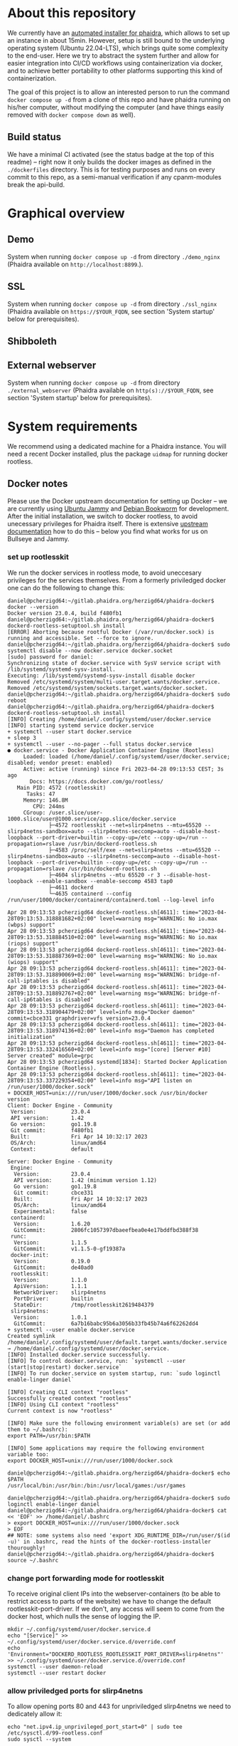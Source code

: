 # -*- truncate-lines: nil; -*-

#+OPTIONS: toc:nil ^:nil
#+STARTUP: overview

* About this repository
  We currently have an [[https://gitlab.phaidra.org/phaidra-dev/phaidra-demo][automated installer for phaidra]], which allows to set up an instance in about 15min.  However, setup is still bound to the underlying operating system (Ubuntu 22.04-LTS), which brings quite some complexity to the end-user.  Here we try to abstract the system further and allow for easier integration into CI/CD workflows using containerization via docker, and to achieve better portability to other platforms supporting this kind of containerization.

  The goal of this project is to allow an interested person to run the command ~docker compose up -d~ from a clone of this repo and have phaidra running on his/her computer, without modifying the computer (and have things easily removed with ~docker compose down~ as well).
** Build status
   We have a minimal CI activated (see the status badge at the top of this readme) -- right now it only builds the docker images as defined in the ~./dockerfiles~ directory.  This is for testing purposes and runs on every commit to this repo, as a semi-manual verification if any cpanm-modules break the api-build.
* Graphical overview
** Demo
   System when running ~docker compose up -d~ from directory ~./demo_nginx~ (Phaidra available on ~http://localhost:8899~.).
   #+NAME: construction-demo-nginx
   #+begin_src dot :file "./pictures/construction_demo_nginx.svg" :exports results
     graph G {
             rankdir="LR"
             subgraph cluster_host {
                     label = "PHAIDRA server firewall";
                     color = red;
                     USER [label="PHAIDRA USER", shape = tripleoctagon];
                     subgraph cluster_host_storage {
                             label = "PHAIDRA server filesystem";
                             color = blue;
                             subgraph cluster_named_volumes {
                                     label = "Named volumes";
                                     color = turquoise;
                                     node [shape = folder, style = solid, color = turquoise]
                                     HS_FEDORA [label=<
                                                <table border="0">
                                                <tr>
                                                <td align="text"><b>host:</b><br align="left" /></td>
                                                <td align="text">$HOME/.local/share/docker/volumes/phaidra-demo-nginx_fedora/_data<br align="left" /></td>
                                                </tr>
                                                <tr>
                                                <td align="text">fedora-container:<br align="left" /></td>
                                                <td align="text">/usr/local/tomcat/fcrepo-home<br align="left" /></td>
                                                </tr>
                                                <tr>
                                                <td align="text">pixelgecko-container:<br align="left" /></td>
                                                <td align="text"> /mnt/fedora:ro<br align="left" /></td>
                                                </tr>
                                                <tr>
                                                <td align="text">api-container:<br align="left" /></td>
                                                <td align="text"> /mnt/fedora:ro<br align="left" /></td>
                                                </tr>
                                                </table>
                                                >];
                                     HS_API_LOGS [label=<
                                                  <table border="0">
                                                  <tr>
                                                  <td align="text"><b>host:</b><br align="left" /></td>
                                                  <td align="text">$HOME/.local/share/docker/volumes/phaidra-demo-nginx_api_logs/_data<br align="left" /></td>
                                                  </tr>
                                                  <tr>
                                                  <td align="text">api-container:<br align="left" /></td>
                                                  <td align="text">/var/log/phaidra<br align="left" /></td>
                                                  </tr>
                                                  </table>
                                                  >];
                                     HS_MARIADB_PHAIDRA [label=<
                                                         <table border="0">
                                                         <tr>
                                                         <td align="text"><b>host:</b><br align="left" /></td>
                                                         <td align="text">$HOME/.local/share/docker/volumes/phaidra-demo-nginx_mariadb_phaidra/_data<br align="left" /></td>
                                                         </tr>
                                                         <tr>
                                                         <td align="text">mariadb-phaidra-container:<br align="left" /></td>
                                                         <td align="text">/var/lib/mysql<br align="left" /></td>
                                                         </tr>
                                                         </table>
                                                         >];
                                     HS_MONGODB_PHAIDRA [label=<
                                                         <table border="0">
                                                         <tr>
                                                         <td align="text"><b>host:</b><br align="left" /></td>
                                                         <td align="text">$HOME/.local/share/docker/volumes/phaidra-demo-nginx_mongodb_phaidra/_data<br align="left" /></td>
                                                         </tr>
                                                         <tr>
                                                         <td align="text">phaidra-mongodb-container:<br align="left" /></td>
                                                         <td align="text">/data/db<br align="left" /></td></tr>
                                                         </table>
                                                         >];
                                     HS_OPENLDAP [label=<
                                                  <table border="0">
                                                  <tr>
                                                  <td align="text"><b>host:</b><br align="left" /></td>
                                                  <td align="text">$HOME/.local/share/docker/volumes/phaidra-demo-nginx_openldap/_data<br align="left" /></td>
                                                  </tr>
                                                  <tr>
                                                  <td align="text">openldap-container:<br align="left" /></td>
                                                  <td align="text">/bitnami/openldap<br align="left" /></td>
                                                  </tr>
                                                  </table>
                                                  >];
                                     HS_SOLR [label=<
                                              <table border="0">
                                              <tr>
                                              <td align="text"><b>host:</b><br align="left" /></td>
                                              <td align="text">$HOME/.local/share/docker/volumes/phaidra-demo-nginx_solr/_data<br align="left" /></td>
                                              </tr>
                                              <tr>
                                              <td align="text">solr-container:<br align="left" /></td>
                                              <td align="text">/var/solr<br align="left" /></td>
                                              </tr>
                                              </table>
                                              >];
                                     HS_PIXELGECKO [label=<
                                                    <table border="0">
                                                    <tr>
                                                    <td align="text"><b>host:</b><br align="left" /></td>
                                                    <td align="text">$HOME/.local/share/docker/volumes/phaidra-demo-nginx_pixelgecko/_data<br align="left" /></td>
                                                    </tr>
                                                    <tr>
                                                    <td align="text">pixelgecko-container:<br align="left" /></td>
                                                    <td align="text">/mnt/converted_images<br align="left" /></td>
                                                    </tr>
                                                    <tr>
                                                    <td align="text">imageserver-container:<br align="left" /></td>
                                                    <td align="text">/mnt/converted_images:ro<br align="left" /></td>
                                                    </tr>
                                                    </table>
                                                    >];
                                     HS_DBGATE [label=<
                                                <table border="0">
                                                <tr>
                                                <td align="text"><b>host:</b><br align="left" /></td>
                                                <td align="text">$HOME/.local/share/docker/volumes/phaidra-demo-nginx_dbgate/_data<br align="left" /></td>
                                                </tr>
                                                <tr>
                                                <td align="text">dbgate-container:<br align="left" /></td>
                                                <td align="text">/root/.dbgate<br align="left" /></td>
                                                </tr>
                                                </table>
                                                >];
                                     HS_MARIADB_FEDORA [label=<
                                                        <table border="0">
                                                        <tr>
                                                        <td align="text"><b>host:</b><br align="left" /></td>
                                                        <td align="text">$HOME/.local/share/docker/volumes/phaidra-demo-nginx_mariadb_fedora/_data<br align="left" /></td>
                                                        </tr>
                                                        <tr>
                                                        <td align="text">mariadb-fedora-container:<br align="left" /></td>
                                                        <td align="text">/var/lib/mysql<br align="left" /></td>
                                                        </tr>
                                                        </table>
                                                        >];
                                                }
                                                subgraph cluster_bind_mounts {
                                                        label = "Bind mounts";
                                                        node [shape = folder, style = solid, color = blue]
                                                        BIND_MARIADB_PHAIDRA_INIT[label=<
                                                                                  <table border="0">
                                                                                  <tr>
                                                                                  <td align="text"><b>host:</b><br align="left" /></td>
                                                                                  <td align="text">$REPO/container_components/mariadb/phaidradb.sql.gz<br align="left" /></td>
                                                                                  </tr>
                                                                                  <tr>
                                                                                  <td align="text">mariadb-phaidra-container:<br align="left" /></td>
                                                                                  <td align="text">/docker-entrypoint-initdb.d/phaidradb.sql.gz:ro<br align="left" /></td>
                                                                                  </tr>
                                                                                  </table>
                                                                                  >];
                                                        BIND_OPENLDAP_INIT [label=<
                                                                            <table border="0">
                                                                            <tr>
                                                                            <td align="text"><b>host:</b><br align="left" /></td>
                                                                            <td align="text">$REPO/container_components/openldap<br align="left" /></td>
                                                                            </tr>
                                                                            <tr>
                                                                            <td align="text">openldap-container:<br align="left" /></td>
                                                                            <td align="text">/ldifs:ro<br align="left" /></td>
                                                                            </tr>
                                                                            </table>
                                                                            >];
                                                        BIND_NGINX_SITE_CONFIG [label=<
                                                                                <table border="0">
                                                                                <tr>
                                                                                <td align="text"><b>host:</b><br align="left" /></td>
                                                                                <td align="text">$REPO/webserver_configs/nginx-docker/demo<br align="left" /></td>
                                                                                </tr>
                                                                                <tr>
                                                                                <td align="text">nginx-container:<br align="left" /></td>
                                                                                <td align="text">/etc/nginx/templates:ro<br align="left" /></td>
                                                                                </tr>
                                                                                </table>
                                                                                >];
                                                        BIND_NGINX_SERVER_CONFIG [label=<
                                                                                  <table border="0">
                                                                                  <tr>
                                                                                  <td align="text"><b>host:</b><br align="left" /></td>
                                                                                  <td align="text">$REPO/webserver_configs/nginx-docker/demo/nginx.conf<br align="left" /></td>
                                                                                  </tr>
                                                                                  <tr>
                                                                                  <td align="text">nginx-container:<br align="left" /></td>
                                                                                  <td align="text">/etc/nginx/nginx.conf:ro<br align="left" /></td>
                                                                                  </tr>
                                                                                  </table>
                                                                                  >];
                                                                          }
                                                                  }

                                                                  subgraph cluster_docker_network_host {
                                                                          label="PHAIDRA docker containers";
                                                                          color = green;
                                                                          node [shape = component, style = solid, color = green]
                                                                          C_FEDORA [label="phaidra-demo-nginx-fedora-1",
                                                                                    URL="https://fedora.lyrasis.org/"];
                                                                          C_API [label="phaidra-demo-nginx-api-1",
                                                                                 URL="https://github.com/phaidra/phaidra-api"];
                                                                          C_MARIADB_PHAIDRA [label="phaidra-demo-nginx-mariadb-phaidra-1",
                                                                                             URL="https://mariadb.org/"];
                                                                          C_MONGODB_PHAIDRA [label="phaidra-demo-nginx-mongodb-phaidra-1",
                                                                                             URL="https://www.mongodb.com/"];
                                                                          C_UI [label="phaidra-demo-nginx-ui-1",
                                                                                URL="https://github.com/phaidra/phaidra-ui"];
                                                                          C_OPENLDAP [label="phaidra-demo-nginx-openldap-1",
                                                                                      URL="https://www.openldap.org/"];
                                                                          C_SOLR [label="phaidra-demo-nginx-solr-1",
                                                                                  URL="https://solr.apache.org/"];
                                                                          C_IMAGESERVER [label="phaidra-demo-nginx-imageserver-1",
                                                                                         URL="https://github.com/ruven/iipsrv"];
                                                                          C_PIXELGECKO [label="phaidra-demo-nginx-pixelgecko-1"];
                                                                          C_DBGATE [label="phaidra-demo-nginx-dbgate-1"];
                                                                          C_LAM [label="phaidra-demo-nginx-lam-1"];
                                                                          C_MARIADB_FEDORA [label="phaidra-demo-nginx-mariadb-fedora-1",
                                                                                            URL="https://mariadb.org/"];
                                                                          WEBSERVER [label="phaidra-demo-nginx-nginx-1"];
                                                                  }
                                                          }

                                                          // storage mapping

                                                          HS_FEDORA -- C_FEDORA [color="turquoise"];

                                                          HS_API_LOGS-- C_API [color="turquoise"];
                                                          HS_FEDORA -- C_API [color="turquoise"];

                                                          BIND_MARIADB_PHAIDRA_INIT-- C_MARIADB_PHAIDRA [color="blue"];
                                                          HS_MARIADB_PHAIDRA -- C_MARIADB_PHAIDRA [color="turquoise"];

                                                          HS_MONGODB_PHAIDRA -- C_MONGODB_PHAIDRA [color="turquoise"];

                                                          HS_OPENLDAP -- C_OPENLDAP [color="turquoise"];
                                                          BIND_OPENLDAP_INIT -- C_OPENLDAP [color="blue"];

                                                          HS_SOLR -- C_SOLR [color="turquoise"];

                                                          HS_PIXELGECKO -- C_IMAGESERVER [color="turquoise"];

                                                          HS_FEDORA -- C_PIXELGECKO [color="turquoise"];
                                                          HS_PIXELGECKO -- C_PIXELGECKO [color="turquoise"];

                                                          HS_DBGATE -- C_DBGATE [color="turquoise"];

                                                          HS_MARIADB_FEDORA -- C_MARIADB_FEDORA [color="turquoise"];

                                                          WEBSERVER -- BIND_NGINX_SITE_CONFIG,BIND_NGINX_SERVER_CONFIG [color="blue"];

                                                          // system communication mapping

                                                          C_FEDORA -- C_MARIADB_FEDORA [color="orange"];
                                                          C_API -- C_FEDORA,C_MARIADB_PHAIDRA,C_MONGODB_PHAIDRA,C_UI,C_OPENLDAP,C_SOLR,C_IMAGESERVER [color="orange"];
                                                          C_MONGODB_PHAIDRA -- C_PIXELGECKO [color="orange"];
                                                          C_OPENLDAP -- C_LAM [color="orange"];
                                                          C_DBGATE -- C_MARIADB_PHAIDRA,C_MONGODB_PHAIDRA,C_MARIADB_FEDORA [color="orange"];
                                                          WEBSERVER -- C_FEDORA,C_API,C_UI,C_SOLR,C_DBGATE,C_LAM [color="magenta"];


                                                          // outside communication mapping

                                                          USER -- WEBSERVER [color="red"];
                                                  }
  #+end_src

  #+RESULTS: construction-demo-nginx
  [[file:./pictures/construction_demo_nginx.svg]]

** SSL
   System when running ~docker compose up -d~ from directory ~./ssl_nginx~ (Phaidra available on ~https://$YOUR_FQDN~, see section 'System startup' below for prerequisites).
   #+NAME: construction-ssl-nginx
   #+begin_src dot :file "./pictures/construction_ssl_nginx.svg" :exports results
     graph G {
             rankdir="LR"

             USER [label="PHAIDRA USER", shape = tripleoctagon];

             subgraph cluster_host {
                     label = "PHAIDRA server firewall";
                     color = red;

                     subgraph cluster_host_storage {
                             label = "PHAIDRA server filesystem";
                             color = blue;
                             subgraph cluster_named_volumes {
                                     label = "Named volumes";
                                     color = turquoise;
                                     node [shape = folder, style = solid, color = turquoise]
                                     HS_FEDORA [label=<
                                                <table border="0">
                                                <tr>
                                                <td align="text"><b>host:</b><br align="left" /></td>
                                                <td align="text">$HOME/.local/share/docker/volumes/phaidra-ssl-nginx_fedora/_data<br align="left" /></td>
                                                </tr>
                                                <tr>
                                                <td align="text">fedora-container:<br align="left" /></td>
                                                <td align="text">/usr/local/tomcat/fcrepo-home<br align="left" /></td>
                                                </tr>
                                                <tr>
                                                <td align="text">pixelgecko-container:<br align="left" /></td>
                                                <td align="text"> /mnt/fedora:ro<br align="left" /></td>
                                                </tr>
                                                <tr>
                                                <td align="text">api-container:<br align="left" /></td>
                                                <td align="text"> /mnt/fedora:ro<br align="left" /></td>
                                                </tr>
                                                </table>
                                                >];
                                     HS_API_LOGS [label=<
                                                  <table border="0">
                                                  <tr>
                                                  <td align="text"><b>host:</b><br align="left" /></td>
                                                  <td align="text">$HOME/.local/share/docker/volumes/phaidra-ssl-nginx_api_logs/_data<br align="left" /></td>
                                                  </tr>
                                                  <tr>
                                                  <td align="text">api-container:<br align="left" /></td>
                                                  <td align="text">/var/log/phaidra<br align="left" /></td>
                                                  </tr>
                                                  </table>
                                                  >];
                                     HS_MARIADB_PHAIDRA [label=<
                                                         <table border="0">
                                                         <tr>
                                                         <td align="text"><b>host:</b><br align="left" /></td>
                                                         <td align="text">$HOME/.local/share/docker/volumes/phaidra-ssl-nginx_mariadb_phaidra/_data<br align="left" /></td>
                                                         </tr>
                                                         <tr>
                                                         <td align="text">mariadb-phaidra-container:<br align="left" /></td>
                                                         <td align="text">/var/lib/mysql<br align="left" /></td>
                                                         </tr>
                                                         </table>
                                                         >];
                                     HS_MONGODB_PHAIDRA [label=<
                                                         <table border="0">
                                                         <tr>
                                                         <td align="text"><b>host:</b><br align="left" /></td>
                                                         <td align="text">$HOME/.local/share/docker/volumes/phaidra-ssl-nginx_mongodb_phaidra/_data<br align="left" /></td>
                                                         </tr>
                                                         <tr>
                                                         <td align="text">phaidra-mongodb-container:<br align="left" /></td>
                                                         <td align="text">/data/db<br align="left" /></td></tr>
                                                         </table>
                                                         >];
                                     HS_OPENLDAP [label=<
                                                  <table border="0">
                                                  <tr>
                                                  <td align="text"><b>host:</b><br align="left" /></td>
                                                  <td align="text">$HOME/.local/share/docker/volumes/phaidra-ssl-nginx_openldap/_data<br align="left" /></td>
                                                  </tr>
                                                  <tr>
                                                  <td align="text">openldap-container:<br align="left" /></td>
                                                  <td align="text">/bitnami/openldap<br align="left" /></td>
                                                  </tr>
                                                  </table>
                                                  >];
                                     HS_SOLR [label=<
                                              <table border="0">
                                              <tr>
                                              <td align="text"><b>host:</b><br align="left" /></td>
                                              <td align="text">$HOME/.local/share/docker/volumes/phaidra-ssl-nginx_solr/_data<br align="left" /></td>
                                              </tr>
                                              <tr>
                                              <td align="text">solr-container:<br align="left" /></td>
                                              <td align="text">/var/solr<br align="left" /></td>
                                              </tr>
                                              </table>
                                              >];
                                     HS_PIXELGECKO [label=<
                                                    <table border="0">
                                                    <tr>
                                                    <td align="text"><b>host:</b><br align="left" /></td>
                                                    <td align="text">$HOME/.local/share/docker/volumes/phaidra-ssl-nginx_pixelgecko/_data<br align="left" /></td>
                                                    </tr>
                                                    <tr>
                                                    <td align="text">pixelgecko-container:<br align="left" /></td>
                                                    <td align="text">/mnt/converted_images<br align="left" /></td>
                                                    </tr>
                                                    <tr>
                                                    <td align="text">imageserver-container:<br align="left" /></td>
                                                    <td align="text">/mnt/converted_images:ro<br align="left" /></td>
                                                    </tr>
                                                    </table>
                                                    >];
                                     HS_DBGATE [label=<
                                                <table border="0">
                                                <tr>
                                                <td align="text"><b>host:</b><br align="left" /></td>
                                                <td align="text">$HOME/.local/share/docker/volumes/phaidra-ssl-nginx_dbgate/_data<br align="left" /></td>
                                                </tr>
                                                <tr>
                                                <td align="text">dbgate-container:<br align="left" /></td>
                                                <td align="text">/root/.dbgate<br align="left" /></td>
                                                </tr>
                                                </table>
                                                >];
                                     HS_MARIADB_FEDORA [label=<
                                                        <table border="0">
                                                        <tr>
                                                        <td align="text"><b>host:</b><br align="left" /></td>
                                                        <td align="text">$HOME/.local/share/docker/volumes/phaidra-ssl-nginx_mariadb_fedora/_data<br align="left" /></td>
                                                        </tr>
                                                        <tr>
                                                        <td align="text">mariadb-fedora-container:<br align="left" /></td>
                                                        <td align="text">/var/lib/mysql<br align="left" /></td>
                                                        </tr>
                                                        </table>
                                                        >];
                                                }
                                                subgraph cluster_bind_mounts {
                                                        label = "Bind mounts";
                                                        node [shape = folder, style = solid, color = blue]
                                                        BIND_MARIADB_PHAIDRA_INIT[label=<
                                                                                  <table border="0">
                                                                                  <tr>
                                                                                  <td align="text"><b>host:</b><br align="left" /></td>
                                                                                  <td align="text">$REPO/container_components/mariadb/phaidradb.sql.gz<br align="left" /></td>
                                                                                  </tr>
                                                                                  <tr>
                                                                                  <td align="text">mariadb-phaidra-container:<br align="left" /></td>
                                                                                  <td align="text">/docker-entrypoint-initdb.d/phaidradb.sql.gz:ro<br align="left" /></td>
                                                                                  </tr>
                                                                                  </table>
                                                                                  >];
                                                        BIND_OPENLDAP_INIT [label=<
                                                                            <table border="0">
                                                                            <tr>
                                                                            <td align="text"><b>host:</b><br align="left" /></td>
                                                                            <td align="text">$REPO/container_components/openldap<br align="left" /></td>
                                                                            </tr>
                                                                            <tr>
                                                                            <td align="text">openldap-container:<br align="left" /></td>
                                                                            <td align="text">/ldifs:ro<br align="left" /></td>
                                                                            </tr>
                                                                            </table>
                                                                            >];
                                                        BIND_NGINX_SITE_CONFIG [label=<
                                                                                <table border="0">
                                                                                <tr>
                                                                                <td align="text"><b>host:</b><br align="left" /></td>
                                                                                <td align="text">$REPO/webserver_configs/nginx-docker/ssl<br align="left" /></td>
                                                                                </tr>
                                                                                <tr>
                                                                                <td align="text">nginx-container:<br align="left" /></td>
                                                                                <td align="text">/etc/nginx/templates:ro<br align="left" /></td>
                                                                                </tr>
                                                                                </table>
                                                                                >];
                                                        BIND_NGINX_SERVER_CONFIG [label=<
                                                                                  <table border="0">
                                                                                  <tr>
                                                                                  <td align="text"><b>host:</b><br align="left" /></td>
                                                                                  <td align="text">$REPO/webserver_configs/nginx-docker/ssl/nginx.conf<br align="left" /></td>
                                                                                  </tr>
                                                                                  <tr>
                                                                                  <td align="text">nginx-container:<br align="left" /></td>
                                                                                  <td align="text">/etc/nginx/nginx.conf:ro<br align="left" /></td>
                                                                                  </tr>
                                                                                  </table>
                                                                                  >];
                                                        BIND_NGINX_CERTS [label=<
                                                                          <table border="0">
                                                                          <tr>
                                                                          <td align="text"><b>host:</b><br align="left" /></td>
                                                                          <td align="text">$REPO/encryption/webserver<br align="left" /></td>
                                                                          </tr>
                                                                          <tr>
                                                                          <td align="text">nginx-container:<br align="left" /></td>
                                                                          <td align="text">/etc/nginx/certs:ro<br align="left" /></td>
                                                                          </tr>
                                                                          </table>
                                                                          >];

     }
     }

     subgraph cluster_docker_network_host {
             label="PHAIDRA docker containers";
             color = green;
             node [shape = component, style = solid, color = green]
             C_FEDORA [label="phaidra-ssl-nginx-fedora-1",
                       URL="https://fedora.lyrasis.org/"];
             C_API [label="phaidra-ssl-nginx-api-1",
                    URL="https://github.com/phaidra/phaidra-api"];
             C_MARIADB_PHAIDRA [label="phaidra-ssl-nginx-mariadb-phaidra-1",
                                URL="https://mariadb.org/"];
             C_MONGODB_PHAIDRA [label="phaidra-ssl-nginx-mongodb-phaidra-1",
                                URL="https://www.mongodb.com/"];
             C_UI [label="phaidra-ssl-nginx-ui-1",
                   URL="https://github.com/phaidra/phaidra-ui"];
             C_OPENLDAP [label="phaidra-ssl-nginx-openldap-1",
                         URL="https://www.openldap.org/"];
             C_SOLR [label="phaidra-ssl-nginx-solr-1",
                     URL="https://solr.apache.org/"];
             C_IMAGESERVER [label="phaidra-ssl-nginx-imageserver-1",
                            URL="https://github.com/ruven/iipsrv"];
             C_PIXELGECKO [label="phaidra-ssl-nginx-pixelgecko-1"];
             C_DBGATE [label="phaidra-ssl-nginx-dbgate-1"];
             C_LAM [label="phaidra-ssl-nginx-lam-1"];
             C_MARIADB_FEDORA [label="phaidra-ssl-nginx-mariadb-fedora-1",
                               URL="https://mariadb.org/"];
             WEBSERVER [label="phaidra-ssl-nginx-nginx-1"];
     }
     }

     // storage mapping

     HS_FEDORA -- C_FEDORA [color="turquoise"];

     HS_API_LOGS-- C_API [color="turquoise"];
     HS_FEDORA -- C_API [color="turquoise"];

     BIND_MARIADB_PHAIDRA_INIT-- C_MARIADB_PHAIDRA [color="blue"];
     HS_MARIADB_PHAIDRA -- C_MARIADB_PHAIDRA [color="turquoise"];

     HS_MONGODB_PHAIDRA -- C_MONGODB_PHAIDRA [color="turquoise"];

     HS_OPENLDAP -- C_OPENLDAP [color="turquoise"];
     BIND_OPENLDAP_INIT -- C_OPENLDAP [color="blue"];

     HS_SOLR -- C_SOLR [color="turquoise"];

     HS_PIXELGECKO -- C_IMAGESERVER [color="turquoise"];

     HS_FEDORA -- C_PIXELGECKO [color="turquoise"];
     HS_PIXELGECKO -- C_PIXELGECKO [color="turquoise"];

     HS_DBGATE -- C_DBGATE [color="turquoise"];

     HS_MARIADB_FEDORA -- C_MARIADB_FEDORA [color="turquoise"];

     WEBSERVER -- BIND_NGINX_SITE_CONFIG,BIND_NGINX_SERVER_CONFIG,BIND_NGINX_CERTS [color="blue"];

     // system communication mapping

     C_FEDORA -- C_MARIADB_FEDORA [color="orange"];
     C_API -- C_FEDORA,C_MARIADB_PHAIDRA,C_MONGODB_PHAIDRA,C_UI,C_OPENLDAP,C_SOLR,C_IMAGESERVER [color="orange"];
     C_MONGODB_PHAIDRA -- C_PIXELGECKO [color="orange"];
     C_OPENLDAP -- C_LAM [color="orange"];
     C_DBGATE -- C_MARIADB_PHAIDRA,C_MONGODB_PHAIDRA,C_MARIADB_FEDORA [color="orange"];
     WEBSERVER -- C_FEDORA,C_API,C_UI,C_SOLR,C_DBGATE,C_LAM [color="magenta"];


     // outside communication mapping

     USER -- WEBSERVER [color="red"];
     }

   #+end_src

   #+RESULTS: construction-ssl-nginx
   [[file:./pictures/construction_ssl_nginx.svg]]

** Shibboleth
   #+NAME: construction-ssl-apache
   #+begin_src dot :file "./pictures/construction_shib_apache.svg" :exports results
     graph G {
             rankdir="LR"

             USER [label="PHAIDRA USER", shape = tripleoctagon];

             subgraph cluster_host {
                     label = "PHAIDRA server firewall";
                     color = red;

                     subgraph cluster_host_storage {
                             label = "PHAIDRA server filesystem";
                             color = blue;
                             subgraph cluster_named_volumes {
                                     label = "Named volumes";
                                     color = turquoise;
                                     node [shape = folder, style = solid, color = turquoise]
                                     HS_FEDORA [label=<
                                                <table border="0">
                                                <tr>
                                                <td align="text"><b>host:</b><br align="left" /></td>
                                                <td align="text">$HOME/.local/share/docker/volumes/phaidra-ssl-shib-httpd_fedora/_data<br align="left" /></td>
                                                </tr>
                                                <tr>
                                                <td align="text">fedora-container:<br align="left" /></td>
                                                <td align="text">/usr/local/tomcat/fcrepo-home<br align="left" /></td>
                                                </tr>
                                                <tr>
                                                <td align="text">pixelgecko-container:<br align="left" /></td>
                                                <td align="text"> /mnt/fedora:ro<br align="left" /></td>
                                                </tr>
                                                <tr>
                                                <td align="text">api-container:<br align="left" /></td>
                                                <td align="text"> /mnt/fedora:ro<br align="left" /></td>
                                                </tr>
                                                </table>
                                                >];
                                     HS_API_LOGS [label=<
                                                  <table border="0">
                                                  <tr>
                                                  <td align="text"><b>host:</b><br align="left" /></td>
                                                  <td align="text">$HOME/.local/share/docker/volumes/phaidra-ssl-shib-httpd_api_logs/_data<br align="left" /></td>
                                                  </tr>
                                                  <tr>
                                                  <td align="text">api-container:<br align="left" /></td>
                                                  <td align="text">/var/log/phaidra<br align="left" /></td>
                                                  </tr>
                                                  </table>
                                                  >];
                                     HS_MARIADB_PHAIDRA [label=<
                                                         <table border="0">
                                                         <tr>
                                                         <td align="text"><b>host:</b><br align="left" /></td>
                                                         <td align="text">$HOME/.local/share/docker/volumes/phaidra-ssl-shib-httpd_mariadb_phaidra/_data<br align="left" /></td>
                                                         </tr>
                                                         <tr>
                                                         <td align="text">mariadb-phaidra-container:<br align="left" /></td>
                                                         <td align="text">/var/lib/mysql<br align="left" /></td>
                                                         </tr>
                                                         </table>
                                                         >];
                                     HS_MONGODB_PHAIDRA [label=<
                                                         <table border="0">
                                                         <tr>
                                                         <td align="text"><b>host:</b><br align="left" /></td>
                                                         <td align="text">$HOME/.local/share/docker/volumes/phaidra-ssl-shib-httpd_mongodb_phaidra/_data<br align="left" /></td>
                                                         </tr>
                                                         <tr>
                                                         <td align="text">phaidra-mongodb-container:<br align="left" /></td>
                                                         <td align="text">/data/db<br align="left" /></td></tr>
                                                         </table>
                                                         >];
                                     HS_OPENLDAP [label=<
                                                  <table border="0">
                                                  <tr>
                                                  <td align="text"><b>host:</b><br align="left" /></td>
                                                  <td align="text">$HOME/.local/share/docker/volumes/phaidra-ssl-shib-httpd_openldap/_data<br align="left" /></td>
                                                  </tr>
                                                  <tr>
                                                  <td align="text">openldap-container:<br align="left" /></td>
                                                  <td align="text">/bitnami/openldap<br align="left" /></td>
                                                  </tr>
                                                  </table>
                                                  >];
                                     HS_SOLR [label=<
                                              <table border="0">
                                              <tr>
                                              <td align="text"><b>host:</b><br align="left" /></td>
                                              <td align="text">$HOME/.local/share/docker/volumes/phaidra-ssl-shib-httpd_solr/_data<br align="left" /></td>
                                              </tr>
                                              <tr>
                                              <td align="text">solr-container:<br align="left" /></td>
                                              <td align="text">/var/solr<br align="left" /></td>
                                              </tr>
                                              </table>
                                              >];
                                     HS_PIXELGECKO [label=<
                                                    <table border="0">
                                                    <tr>
                                                    <td align="text"><b>host:</b><br align="left" /></td>
                                                    <td align="text">$HOME/.local/share/docker/volumes/phaidra-ssl-shib-httpd_pixelgecko/_data<br align="left" /></td>
                                                    </tr>
                                                    <tr>
                                                    <td align="text">pixelgecko-container:<br align="left" /></td>
                                                    <td align="text">/mnt/converted_images<br align="left" /></td>
                                                    </tr>
                                                    <tr>
                                                    <td align="text">imageserver-container:<br align="left" /></td>
                                                    <td align="text">/mnt/converted_images:ro<br align="left" /></td>
                                                    </tr>
                                                    </table>
                                                    >];
                                     HS_DBGATE [label=<
                                                <table border="0">
                                                <tr>
                                                <td align="text"><b>host:</b><br align="left" /></td>
                                                <td align="text">$HOME/.local/share/docker/volumes/phaidra-ssl-shib-httpd_dbgate/_data<br align="left" /></td>
                                                </tr>
                                                <tr>
                                                <td align="text">dbgate-container:<br align="left" /></td>
                                                <td align="text">/root/.dbgate<br align="left" /></td>
                                                </tr>
                                                </table>
                                                >];
                                     HS_MARIADB_FEDORA [label=<
                                                        <table border="0">
                                                        <tr>
                                                        <td align="text"><b>host:</b><br align="left" /></td>
                                                        <td align="text">$HOME/.local/share/docker/volumes/phaidra-ssl-shib-httpd_mariadb_fedora/_data<br align="left" /></td>
                                                        </tr>
                                                        <tr>
                                                        <td align="text">mariadb-fedora-container:<br align="left" /></td>
                                                        <td align="text">/var/lib/mysql<br align="left" /></td>
                                                        </tr>
                                                        </table>
                                                        >];
                                                }
                                                subgraph cluster_bind_mounts {
                                                        label = "Bind mounts";
                                                        node [shape = folder, style = solid, color = blue]
                                                        BIND_MARIADB_PHAIDRA_INIT[label=<
                                                                                  <table border="0">
                                                                                  <tr>
                                                                                  <td align="text"><b>host:</b><br align="left" /></td>
                                                                                  <td align="text">$REPO/container_components/mariadb/phaidradb.sql.gz<br align="left" /></td>
                                                                                  </tr>
                                                                                  <tr>
                                                                                  <td align="text">mariadb-phaidra-container:<br align="left" /></td>
                                                                                  <td align="text">/docker-entrypoint-initdb.d/phaidradb.sql.gz:ro<br align="left" /></td>
                                                                                  </tr>
                                                                                  </table>
                                                                                  >];
                                                        BIND_OPENLDAP_INIT [label=<
                                                                            <table border="0">
                                                                            <tr>
                                                                            <td align="text"><b>host:</b><br align="left" /></td>
                                                                            <td align="text">$REPO/container_components/openldap<br align="left" /></td>
                                                                            </tr>
                                                                            <tr>
                                                                            <td align="text">openldap-container:<br align="left" /></td>
                                                                            <td align="text">/ldifs:ro<br align="left" /></td>
                                                                            </tr>
                                                                            </table>
                                                                            >];
                                                        BIND_HTTPD_SITE_CONFIG [label=<
                                                                                <table border="0">
                                                                                <tr>
                                                                                <td align="text"><b>host:</b><br align="left" /></td>
                                                                                <td align="text">$REPO/webserver_configs/httpd-docker/ssl-shib/httpd-ssl.conf<br align="left" /></td>
                                                                                </tr>
                                                                                <tr>
                                                                                <td align="text">httpd-container:<br align="left" /></td>
                                                                                <td align="text">/usr/local/apache2/conf/extra/httpd-ssl.conf:ro<br align="left" /></td>
                                                                                </tr>
                                                                                </table>
                                                                                >];
                                                        BIND_HTTPD_SERVER_CONFIG [label=<
                                                                                  <table border="0">
                                                                                  <tr>
                                                                                  <td align="text"><b>host:</b><br align="left" /></td>
                                                                                  <td align="text">$REPO/webserver_configs/httpd-docker/ssl-shib/httpd.conf<br align="left" /></td>
                                                                                  </tr>
                                                                                  <tr>
                                                                                  <td align="text">httpd-container:<br align="left" /></td>
                                                                                  <td align="text">/usr/local/apache2/conf/extra/httpd.conf:ro<br align="left" /></td>
                                                                                  </tr>
                                                                                  </table>
                                                                                  >];
                                                        BIND_HTTPD_CERT [label=<
                                                                         <table border="0">
                                                                         <tr>
                                                                         <td align="text"><b>host:</b><br align="left" /></td>
                                                                         <td align="text">$REPO/encryption/webserver/fullchain.pem<br align="left" /></td>
                                                                         </tr>
                                                                         <tr>
                                                                         <td align="text">httpd-container:<br align="left" /></td>
                                                                         <td align="text">/usr/local/apache2/conf/server.crt:ro<br align="left" /></td>
                                                                         </tr>
                                                                         </table>
                                                                         >];
                                                        BIND_HTTPD_KEY [label=<
                                                                        <table border="0">
                                                                        <tr>
                                                                        <td align="text"><b>host:</b><br align="left" /></td>
                                                                        <td align="text">$REPO/encryption/webserver/privkey.pem<br align="left" /></td>
                                                                        </tr>
                                                                        <tr>
                                                                        <td align="text">httpd-container:<br align="left" /></td>
                                                                        <td align="text">/usr/local/apache2/conf/server.key:ro<br align="left" /></td>
                                                                        </tr>
                                                                        </table>
                                                                        >];

                                                        BIND_SHIB_ENCRYPTION_KEY [label=<
                                                                                  <table border="0">
                                                                                  <tr>
                                                                                  <td align="text"><b>host:</b><br align="left" /></td>
                                                                                  <td align="text">$REPO/encryption/shibboleth/sp-encrypt-key.pem<br align="left" /></td>
                                                                                  </tr>
                                                                                  <tr>
                                                                                  <td align="text">httpd-container:<br align="left" /></td>
                                                                                  <td align="text">/etc/shibboleth/sp-encrypt-key.pem:ro<br align="left" /></td>
                                                                                  </tr>
                                                                                  </table>
                                                                                  >];


                                                        BIND_SHIB_ENCRYPTION_CERT [label=<
                                                                                   <table border="0">
                                                                                   <tr>
                                                                                   <td align="text"><b>host:</b><br align="left" /></td>
                                                                                   <td align="text">$REPO/encryption/shibboleth/sp-encrypt-cert.pem<br align="left" /></td>
                                                                                   </tr>
                                                                                   <tr>
                                                                                   <td align="text">httpd-container:<br align="left" /></td>
                                                                                   <td align="text">/etc/shibboleth/sp-encrypt-cert.pem:ro<br align="left" /></td>
                                                                                   </tr>
                                                                                   </table>
                                                                                   >];

                                                        BIND_SHIB_SIGNING_KEY [label=<
                                                                               <table border="0">
                                                                               <tr>
                                                                               <td align="text"><b>host:</b><br align="left" /></td>
                                                                               <td align="text">$REPO/encryption/shibboleth/sp-signing-key.pem<br align="left" /></td>
                                                                               </tr>
                                                                               <tr>
                                                                               <td align="text">httpd-container:<br align="left" /></td>
                                                                               <td align="text">/etc/shibboleth/sp-signing-key.pem:ro<br align="left" /></td>
                                                                               </tr>
                                                                               </table>
                                                                               >];

                                                        BIND_SHIB_SIGNING_CERT [label=<
                                                                                <table border="0">
                                                                                <tr>
                                                                                <td align="text"><b>host:</b><br align="left" /></td>
                                                                                <td align="text">$REPO/encryption/shibboleth/sp-signing-cert.pem<br align="left" /></td>
                                                                                </tr>
                                                                                <tr>
                                                                                <td align="text">httpd-container:<br align="left" /></td>
                                                                                <td align="text">/etc/shibboleth/sp-signing-cert.pem:ro<br align="left" /></td>
                                                                                </tr>
                                                                                </table>
                                                                                >];

     }
     }

     subgraph cluster_docker_network_host {
             label="PHAIDRA docker containers";
             color = green;
             node [shape = component, style = solid, color = green]
             C_FEDORA [label="phaidra-ssl-httpd-fedora-1",
                       URL="https://fedora.lyrasis.org/"];
             C_API [label="phaidra-ssl-httpd-api-1",
                    URL="https://github.com/phaidra/phaidra-api"];
             C_MARIADB_PHAIDRA [label="phaidra-ssl-httpd-mariadb-phaidra-1",
                                URL="https://mariadb.org/"];
             C_MONGODB_PHAIDRA [label="phaidra-ssl-httpd-mongodb-phaidra-1",
                                URL="https://www.mongodb.com/"];
             C_UI [label="phaidra-ssl-httpd-ui-1",
                   URL="https://github.com/phaidra/phaidra-ui"];
             C_OPENLDAP [label="phaidra-ssl-httpd-openldap-1",
                         URL="https://www.openldap.org/"];
             C_SOLR [label="phaidra-ssl-httpd-solr-1",
                     URL="https://solr.apache.org/"];
             C_IMAGESERVER [label="phaidra-ssl-httpd-imageserver-1",
                            URL="https://github.com/ruven/iipsrv"];
             C_PIXELGECKO [label="phaidra-ssl-httpd-pixelgecko-1"];
             C_DBGATE [label="phaidra-ssl-httpd-dbgate-1"];
             C_LAM [label="phaidra-ssl-httpd-lam-1"];
             C_MARIADB_FEDORA [label="phaidra-ssl-httpd-mariadb-fedora-1",
                               URL="https://mariadb.org/"];
             WEBSERVER [label="phaidra-ssl-httpd-httpd-1"];
     }
     }

     // storage mapping

     HS_FEDORA -- C_FEDORA [color="turquoise"];

     HS_API_LOGS-- C_API [color="turquoise"];
     HS_FEDORA -- C_API [color="turquoise"];

     BIND_MARIADB_PHAIDRA_INIT-- C_MARIADB_PHAIDRA [color="blue"];
     HS_MARIADB_PHAIDRA -- C_MARIADB_PHAIDRA [color="turquoise"];

     HS_MONGODB_PHAIDRA -- C_MONGODB_PHAIDRA [color="turquoise"];

     HS_OPENLDAP -- C_OPENLDAP [color="turquoise"];
     BIND_OPENLDAP_INIT -- C_OPENLDAP [color="blue"];

     HS_SOLR -- C_SOLR [color="turquoise"];

     HS_PIXELGECKO -- C_IMAGESERVER [color="turquoise"];

     HS_FEDORA -- C_PIXELGECKO [color="turquoise"];
     HS_PIXELGECKO -- C_PIXELGECKO [color="turquoise"];

     HS_DBGATE -- C_DBGATE [color="turquoise"];

     HS_MARIADB_FEDORA -- C_MARIADB_FEDORA [color="turquoise"];

     WEBSERVER -- BIND_HTTPD_SITE_CONFIG,BIND_HTTPD_SERVER_CONFIG,BIND_HTTPD_CERT,BIND_HTTPD_KEY,BIND_SHIB_ENCRYPTION_KEY,BIND_SHIB_ENCRYPTION_CERT,BIND_SHIB_SIGNING_KEY,BIND_SHIB_SIGNING_CERT [color="blue"];

     // system communication mapping

     C_FEDORA -- C_MARIADB_FEDORA [color="orange"];
     C_API -- C_FEDORA,C_MARIADB_PHAIDRA,C_MONGODB_PHAIDRA,C_UI,C_OPENLDAP,C_SOLR,C_IMAGESERVER [color="orange"];
     C_MONGODB_PHAIDRA -- C_PIXELGECKO [color="orange"];
     C_OPENLDAP -- C_LAM [color="orange"];
     C_DBGATE -- C_MARIADB_PHAIDRA,C_MONGODB_PHAIDRA,C_MARIADB_FEDORA [color="orange"];
     WEBSERVER -- C_FEDORA,C_API,C_UI,C_SOLR,C_DBGATE,C_LAM [color="magenta"];


     // outside communication mapping

     USER -- WEBSERVER [color="red"];
     }


   #+end_src

   #+RESULTS: construction-ssl-apache
   [[file:./pictures/construction_shib_apache.svg]]

** External webserver
   System when running ~docker compose up -d~ from directory ~./external_webserver~ (Phaidra available on ~http(s)://$YOUR_FQDN~, see section 'System startup' below for prerequisites).
   #+NAME: technical-sketch-external-webserver
   #+begin_src dot :file "./pictures/construction_external_webserver.svg" :exports results
     graph G {
             rankdir="LR"

             USER [label="PHAIDRA USER", shape = tripleoctagon];

             subgraph cluster_host {
                     label = "PHAIDRA server firewall";
                     color = red;
                     WEBSERVER [shape = component, label="External Webserver"];
                     subgraph cluster_host_storage {
                             label = "PHAIDRA server filesystem";
                             color = blue;
                             subgraph cluster_named_volumes {
                                     label = "Named volumes";
                                     color = turquoise;
                                     node [shape = folder, style = solid, color = turquoise]
                                     HS_FEDORA [label=<
                                                <table border="0">
                                                <tr>
                                                <td align="text"><b>host:</b><br align="left" /></td>
                                                <td align="text">$HOME/.local/share/docker/volumes/phaidra-external-webserver_fedora/_data<br align="left" /></td>
                                                </tr>
                                                <tr>
                                                <td align="text">fedora-container:<br align="left" /></td>
                                                <td align="text">/usr/local/tomcat/fcrepo-home<br align="left" /></td>
                                                </tr>
                                                <tr>
                                                <td align="text">pixelgecko-container:<br align="left" /></td>
                                                <td align="text"> /mnt/fedora:ro<br align="left" /></td>
                                                </tr>
                                                <tr>
                                                <td align="text">api-container:<br align="left" /></td>
                                                <td align="text"> /mnt/fedora:ro<br align="left" /></td>
                                                </tr>
                                                </table>
                                                >];
                                     HS_API_LOGS [label=<
                                                  <table border="0">
                                                  <tr>
                                                  <td align="text"><b>host:</b><br align="left" /></td>
                                                  <td align="text">$HOME/.local/share/docker/volumes/phaidra-external-webserver_api_logs/_data<br align="left" /></td>
                                                  </tr>
                                                  <tr>
                                                  <td align="text">api-container:<br align="left" /></td>
                                                  <td align="text">/var/log/phaidra<br align="left" /></td>
                                                  </tr>
                                                  </table>
                                                  >];
                                     HS_MARIADB_PHAIDRA [label=<
                                                         <table border="0">
                                                         <tr>
                                                         <td align="text"><b>host:</b><br align="left" /></td>
                                                         <td align="text">$HOME/.local/share/docker/volumes/phaidra-external-webserver_mariadb_phaidra/_data<br align="left" /></td>
                                                         </tr>
                                                         <tr>
                                                         <td align="text">mariadb-phaidra-container:<br align="left" /></td>
                                                         <td align="text">/var/lib/mysql<br align="left" /></td>
                                                         </tr>
                                                         </table>
                                                         >];
                                     HS_MONGODB_PHAIDRA [label=<
                                                         <table border="0">
                                                         <tr>
                                                         <td align="text"><b>host:</b><br align="left" /></td>
                                                         <td align="text">$HOME/.local/share/docker/volumes/phaidra-external-webserver_mongodb_phaidra/_data<br align="left" /></td>
                                                         </tr>
                                                         <tr>
                                                         <td align="text">phaidra-mongodb-container:<br align="left" /></td>
                                                         <td align="text">/data/db<br align="left" /></td></tr>
                                                         </table>
                                                         >];
                                     HS_OPENLDAP [label=<
                                                  <table border="0">
                                                  <tr>
                                                  <td align="text"><b>host:</b><br align="left" /></td>
                                                  <td align="text">$HOME/.local/share/docker/volumes/phaidra-external-webserver_openldap/_data<br align="left" /></td>
                                                  </tr>
                                                  <tr>
                                                  <td align="text">openldap-container:<br align="left" /></td>
                                                  <td align="text">/bitnami/openldap<br align="left" /></td>
                                                  </tr>
                                                  </table>
                                                  >];
                                     HS_SOLR [label=<
                                              <table border="0">
                                              <tr>
                                              <td align="text"><b>host:</b><br align="left" /></td>
                                              <td align="text">$HOME/.local/share/docker/volumes/phaidra-external-webserver_solr/_data<br align="left" /></td>
                                              </tr>
                                              <tr>
                                              <td align="text">solr-container:<br align="left" /></td>
                                              <td align="text">/var/solr<br align="left" /></td>
                                              </tr>
                                              </table>
                                              >];
                                     HS_PIXELGECKO [label=<
                                                    <table border="0">
                                                    <tr>
                                                    <td align="text"><b>host:</b><br align="left" /></td>
                                                    <td align="text">$HOME/.local/share/docker/volumes/phaidra-external-webserver_pixelgecko/_data<br align="left" /></td>
                                                    </tr>
                                                    <tr>
                                                    <td align="text">pixelgecko-container:<br align="left" /></td>
                                                    <td align="text">/mnt/converted_images<br align="left" /></td>
                                                    </tr>
                                                    <tr>
                                                    <td align="text">imageserver-container:<br align="left" /></td>
                                                    <td align="text">/mnt/converted_images:ro<br align="left" /></td>
                                                    </tr>
                                                    </table>
                                                    >];
                                     HS_DBGATE [label=<
                                                <table border="0">
                                                <tr>
                                                <td align="text"><b>host:</b><br align="left" /></td>
                                                <td align="text">$HOME/.local/share/docker/volumes/phaidra-external-webserver_dbgate/_data<br align="left" /></td>
                                                </tr>
                                                <tr>
                                                <td align="text">dbgate-container:<br align="left" /></td>
                                                <td align="text">/root/.dbgate<br align="left" /></td>
                                                </tr>
                                                </table>
                                                >];
                                     HS_MARIADB_FEDORA [label=<
                                                        <table border="0">
                                                        <tr>
                                                        <td align="text"><b>host:</b><br align="left" /></td>
                                                        <td align="text">$HOME/.local/share/docker/volumes/phaidra-external-webserver_mariadb_fedora/_data<br align="left" /></td>
                                                        </tr>
                                                        <tr>
                                                        <td align="text">mariadb-fedora-container:<br align="left" /></td>
                                                        <td align="text">/var/lib/mysql<br align="left" /></td>
                                                        </tr>
                                                        </table>
                                                        >];
                                                }
                                                subgraph cluster_bind_mounts {
                                                        label = "Bind mounts";
                                                        node [shape = folder, style = solid, color = blue]
                                                        BIND_MARIADB_PHAIDRA_INIT[label=<
                                                                                  <table border="0">
                                                                                  <tr>
                                                                                  <td align="text"><b>host:</b><br align="left" /></td>
                                                                                  <td align="text">$REPO/container_components/mariadb/phaidradb.sql.gz<br align="left" /></td>
                                                                                  </tr>
                                                                                  <tr>
                                                                                  <td align="text">mariadb-phaidra-container:<br align="left" /></td>
                                                                                  <td align="text">/docker-entrypoint-initdb.d/phaidradb.sql.gz:ro<br align="left" /></td>
                                                                                  </tr>
                                                                                  </table>
                                                                                  >];
                                                        BIND_OPENLDAP_INIT [label=<
                                                                            <table border="0">
                                                                            <tr>
                                                                            <td align="text"><b>host:</b><br align="left" /></td>
                                                                            <td align="text">$REPO/container_components/openldap<br align="left" /></td>
                                                                            </tr>
                                                                            <tr>
                                                                            <td align="text">openldap-container:<br align="left" /></td>
                                                                            <td align="text">/ldifs:ro<br align="left" /></td>
                                                                            </tr>
                                                                            </table>
                                                                            >];
                                                                    }
                                                            }

                                                            subgraph cluster_docker_network_host {
                                                                    label="PHAIDRA docker containers";
                                                                    color = green;
                                                                    node [shape = component, style = solid, color = green]
                                                                    C_FEDORA [label="phaidra-external-webserver-fedora-1",
                                                                              URL="https://fedora.lyrasis.org/"];
                                                                    C_API [label="phaidra-external-webserver-api-1",
                                                                           URL="https://github.com/phaidra/phaidra-api"];
                                                                    C_MARIADB_PHAIDRA [label="phaidra-external-webserver-mariadb-phaidra-1",
                                                                                       URL="https://mariadb.org/"];
                                                                    C_MONGODB_PHAIDRA [label="phaidra-external-webserver-mongodb-phaidra-1",
                                                                                       URL="https://www.mongodb.com/"];
                                                                    C_UI [label="phaidra-external-webserver-ui-1",
                                                                          URL="https://github.com/phaidra/phaidra-ui"];
                                                                    C_OPENLDAP [label="phaidra-external-webserver-openldap-1",
                                                                                URL="https://www.openldap.org/"];
                                                                    C_SOLR [label="phaidra-external-webserver-solr-1",
                                                                            URL="https://solr.apache.org/"];
                                                                    C_IMAGESERVER [label="phaidra-external-webserver-imageserver-1",
                                                                                   URL="https://github.com/ruven/iipsrv"];
                                                                    C_PIXELGECKO [label="phaidra-external-webserver-pixelgecko-1"];
                                                                    C_DBGATE [label="phaidra-external-webserver-dbgate-1"];
                                                                    C_LAM [label="phaidra-external-webserver-lam-1"];
                                                                    C_MARIADB_FEDORA [label="phaidra-external-webserver-mariadb-fedora-1",
                                                                                      URL="https://mariadb.org/"];
                                                                              }
                                                                      }

                                                                      // storage mapping

                                                                      HS_FEDORA -- C_FEDORA [color="turquoise"];

                                                                      HS_API_LOGS-- C_API [color="turquoise"];
                                                                      HS_FEDORA -- C_API [color="turquoise"];

                                                                      BIND_MARIADB_PHAIDRA_INIT-- C_MARIADB_PHAIDRA [color="blue"];
                                                                      HS_MARIADB_PHAIDRA -- C_MARIADB_PHAIDRA [color="turquoise"];

                                                                      HS_MONGODB_PHAIDRA -- C_MONGODB_PHAIDRA [color="turquoise"];

                                                                      HS_OPENLDAP -- C_OPENLDAP [color="turquoise"];
                                                                      BIND_OPENLDAP_INIT -- C_OPENLDAP [color="blue"];

                                                                      HS_SOLR -- C_SOLR [color="turquoise"];

                                                                      HS_PIXELGECKO -- C_IMAGESERVER [color="turquoise"];

                                                                      HS_FEDORA -- C_PIXELGECKO [color="turquoise"];
                                                                      HS_PIXELGECKO -- C_PIXELGECKO [color="turquoise"];

                                                                      HS_DBGATE -- C_DBGATE [color="turquoise"];

                                                                      HS_MARIADB_FEDORA -- C_MARIADB_FEDORA [color="turquoise"];

                                                                      // system communication mapping

                                                                      C_FEDORA -- C_MARIADB_FEDORA [color="orange"];
                                                                      C_API -- C_FEDORA,C_MARIADB_PHAIDRA,C_MONGODB_PHAIDRA,C_UI,C_OPENLDAP,C_SOLR,C_IMAGESERVER [color="orange"];
                                                                      C_MONGODB_PHAIDRA -- C_PIXELGECKO [color="orange"];
                                                                      C_OPENLDAP -- C_LAM [color="orange"];
                                                                      C_DBGATE -- C_MARIADB_PHAIDRA,C_MONGODB_PHAIDRA,C_MARIADB_FEDORA [color="orange"];
                                                                      WEBSERVER -- C_FEDORA,C_API,C_UI,C_SOLR,C_DBGATE,C_LAM [color="magenta"];

                                                                      // outside communication mapping

                                                                      USER -- WEBSERVER [color="red"];
                                                              }
  #+end_src

   #+RESULTS: technical-sketch-external-webserver
   [[file:./pictures/construction_external_webserver.svg]]

* System requirements
  We recommend using a dedicated machine for a Phaidra instance. You will need a  recent Docker installed, plus the package ~uidmap~ for running docker rootless.
** Docker notes
   Please use the Docker upstream documentation for setting up Docker -- we are currently using [[https://docs.docker.com/engine/install/ubuntu/][Ubuntu Jammy]] and [[https://docs.docker.com/engine/install/debian/][Debian Bookworm]] for development.  After the initial installation, we switch to docker rootless, to avoid unecessary privileges for Phaidra itself.  There is extensive [[https://docs.docker.com/engine/security/rootless/][upstream documentation]] how to do this -- below you find what works for us on Bullseye and Jammy.
*** set up rootlesskit
  We run the docker services in rootless mode, to avoid uneccesary privileges for the services themselves.  From a formerly priviledged docker one can do the following to change this:
  #+begin_example
    daniel@pcherzigd64:~/gitlab.phaidra.org/herzigd64/phaidra-docker$ docker --version
    Docker version 23.0.4, build f480fb1
    daniel@pcherzigd64:~/gitlab.phaidra.org/herzigd64/phaidra-docker$ dockerd-rootless-setuptool.sh install
    [ERROR] Aborting because rootful Docker (/var/run/docker.sock) is running and accessible. Set --force to ignore.
    daniel@pcherzigd64:~/gitlab.phaidra.org/herzigd64/phaidra-docker$ sudo systemctl disable --now docker.service docker.socket
    [sudo] password for daniel: 
    Synchronizing state of docker.service with SysV service script with /lib/systemd/systemd-sysv-install.
    Executing: /lib/systemd/systemd-sysv-install disable docker
    Removed /etc/systemd/system/multi-user.target.wants/docker.service.
    Removed /etc/systemd/system/sockets.target.wants/docker.socket.
    daniel@pcherzigd64:~/gitlab.phaidra.org/herzigd64/phaidra-docker$ sudo reboot
    daniel@pcherzigd64:~/gitlab.phaidra.org/herzigd64/phaidra-docker$ dockerd-rootless-setuptool.sh install
    [INFO] Creating /home/daniel/.config/systemd/user/docker.service
    [INFO] starting systemd service docker.service
    + systemctl --user start docker.service
    + sleep 3
    + systemctl --user --no-pager --full status docker.service
    ● docker.service - Docker Application Container Engine (Rootless)
         Loaded: loaded (/home/daniel/.config/systemd/user/docker.service; disabled; vendor preset: enabled)
         Active: active (running) since Fri 2023-04-28 09:13:53 CEST; 3s ago
           Docs: https://docs.docker.com/go/rootless/
       Main PID: 4572 (rootlesskit)
          Tasks: 47
         Memory: 146.8M
            CPU: 244ms
         CGroup: /user.slice/user-1000.slice/user@1000.service/app.slice/docker.service
                 ├─4572 rootlesskit --net=slirp4netns --mtu=65520 --slirp4netns-sandbox=auto --slirp4netns-seccomp=auto --disable-host-loopback --port-driver=builtin --copy-up=/etc --copy-up=/run --propagation=rslave /usr/bin/dockerd-rootless.sh
                 ├─4583 /proc/self/exe --net=slirp4netns --mtu=65520 --slirp4netns-sandbox=auto --slirp4netns-seccomp=auto --disable-host-loopback --port-driver=builtin --copy-up=/etc --copy-up=/run --propagation=rslave /usr/bin/dockerd-rootless.sh
                 ├─4604 slirp4netns --mtu 65520 -r 3 --disable-host-loopback --enable-sandbox --enable-seccomp 4583 tap0
                 ├─4611 dockerd
                 └─4635 containerd --config /run/user/1000/docker/containerd/containerd.toml --log-level info

    Apr 28 09:13:53 pcherzigd64 dockerd-rootless.sh[4611]: time="2023-04-28T09:13:53.318881682+02:00" level=warning msg="WARNING: No io.max (wbps) support"
    Apr 28 09:13:53 pcherzigd64 dockerd-rootless.sh[4611]: time="2023-04-28T09:13:53.318884510+02:00" level=warning msg="WARNING: No io.max (riops) support"
    Apr 28 09:13:53 pcherzigd64 dockerd-rootless.sh[4611]: time="2023-04-28T09:13:53.318887369+02:00" level=warning msg="WARNING: No io.max (wiops) support"
    Apr 28 09:13:53 pcherzigd64 dockerd-rootless.sh[4611]: time="2023-04-28T09:13:53.318890069+02:00" level=warning msg="WARNING: bridge-nf-call-iptables is disabled"
    Apr 28 09:13:53 pcherzigd64 dockerd-rootless.sh[4611]: time="2023-04-28T09:13:53.318892767+02:00" level=warning msg="WARNING: bridge-nf-call-ip6tables is disabled"
    Apr 28 09:13:53 pcherzigd64 dockerd-rootless.sh[4611]: time="2023-04-28T09:13:53.318904479+02:00" level=info msg="Docker daemon" commit=cbce331 graphdriver=vfs version=23.0.4
    Apr 28 09:13:53 pcherzigd64 dockerd-rootless.sh[4611]: time="2023-04-28T09:13:53.318974136+02:00" level=info msg="Daemon has completed initialization"
    Apr 28 09:13:53 pcherzigd64 dockerd-rootless.sh[4611]: time="2023-04-28T09:13:53.332416560+02:00" level=info msg="[core] [Server #10] Server created" module=grpc
    Apr 28 09:13:53 pcherzigd64 systemd[1834]: Started Docker Application Container Engine (Rootless).
    Apr 28 09:13:53 pcherzigd64 dockerd-rootless.sh[4611]: time="2023-04-28T09:13:53.337229354+02:00" level=info msg="API listen on /run/user/1000/docker.sock"
    + DOCKER_HOST=unix:///run/user/1000/docker.sock /usr/bin/docker version
    Client: Docker Engine - Community
     Version:           23.0.4
     API version:       1.42
     Go version:        go1.19.8
     Git commit:        f480fb1
     Built:             Fri Apr 14 10:32:17 2023
     OS/Arch:           linux/amd64
     Context:           default

    Server: Docker Engine - Community
     Engine:
      Version:          23.0.4
      API version:      1.42 (minimum version 1.12)
      Go version:       go1.19.8
      Git commit:       cbce331
      Built:            Fri Apr 14 10:32:17 2023
      OS/Arch:          linux/amd64
      Experimental:     false
     containerd:
      Version:          1.6.20
      GitCommit:        2806fc1057397dbaeefbea0e4e17bddfbd388f38
     runc:
      Version:          1.1.5
      GitCommit:        v1.1.5-0-gf19387a
     docker-init:
      Version:          0.19.0
      GitCommit:        de40ad0
     rootlesskit:
      Version:          1.1.0
      ApiVersion:       1.1.1
      NetworkDriver:    slirp4netns
      PortDriver:       builtin
      StateDir:         /tmp/rootlesskit2619484379
     slirp4netns:
      Version:          1.0.1
      GitCommit:        6a7b16babc95b6a3056b33fb45b74a6f62262dd4
    + systemctl --user enable docker.service
    Created symlink /home/daniel/.config/systemd/user/default.target.wants/docker.service → /home/daniel/.config/systemd/user/docker.service.
    [INFO] Installed docker.service successfully.
    [INFO] To control docker.service, run: `systemctl --user (start|stop|restart) docker.service`
    [INFO] To run docker.service on system startup, run: `sudo loginctl enable-linger daniel`

    [INFO] Creating CLI context "rootless"
    Successfully created context "rootless"
    [INFO] Using CLI context "rootless"
    Current context is now "rootless"

    [INFO] Make sure the following environment variable(s) are set (or add them to ~/.bashrc):
    export PATH=/usr/bin:$PATH

    [INFO] Some applications may require the following environment variable too:
    export DOCKER_HOST=unix:///run/user/1000/docker.sock

    daniel@pcherzigd64:~/gitlab.phaidra.org/herzigd64/phaidra-docker$ echo $PATH
    /usr/local/bin:/usr/bin:/bin:/usr/local/games:/usr/games

    daniel@pcherzigd64:~/gitlab.phaidra.org/herzigd64/phaidra-docker$ sudo loginctl enable-linger daniel
    daniel@pcherzigd64:~/gitlab.phaidra.org/herzigd64/phaidra-docker$ cat << 'EOF' >> /home/daniel/.bashrc 
    > export DOCKER_HOST=unix:///run/user/1000/docker.sock
    > EOF
    ## NOTE: some systems also need 'export XDG_RUNTIME_DIR=/run/user/$(id -u)' in .bashrc, read the hints of the docker-rootless-installer thouroughly!
    daniel@pcherzigd64:~/gitlab.phaidra.org/herzigd64/phaidra-docker$ source ~/.bashrc
  #+end_example
*** change port forwarding mode for rootlesskit
    To receive original client IPs into the webserver-containers (to be able to restrict access to parts of the website) we have to change the default rootlesskit-port-driver.  If we don't, any access will seem to come from the docker host, which nulls the sense of logging the IP.
#+begin_example
mkdir ~/.config/systemd/user/docker.service.d
echo "[Service]" >> ~/.config/systemd/user/docker.service.d/override.conf
echo 'Environment="DOCKERD_ROOTLESS_ROOTLESSKIT_PORT_DRIVER=slirp4netns"' >> ~/.config/systemd/user/docker.service.d/override.conf
systemctl --user daemon-reload
systemctl --user restart docker
#+end_example
*** allow priviledged ports for slirp4netns
    To allow opening ports 80 and 443 for unpriviledged slirp4netns we need to dedicately allow it:
#+begin_example
echo "net.ipv4.ip_unprivileged_port_start=0" | sudo tee /etc/sysctl.d/99-rootless.conf
sudo sysctl --system
#+end_example
*** add cpuset support
    By default docker cpuset limitations are not enabled for rootless configurations. One can do the following to change this. (see: https://docs.docker.com/engine/security/rootless/#limiting-resources)
    #+begin_example
daniel@pcherzigd64:~/gitlab.phaidra.org/phaidra-dev/phaidra-docker$ cat /sys/fs/cgroup/user.slice/user-$(id -u).slice/user@$(id -u).service/cgroup.controllers
cpu memory pids
daniel@pcherzigd64:~/gitlab.phaidra.org/phaidra-dev/phaidra-docker$ sudo su -
root@pcherzigd64:~# mkdir -p /etc/systemd/system/user@.service.d
root@pcherzigd64:~# cat > /etc/systemd/system/user@.service.d/delegate.conf << EOF
> [Service]
> Delegate=cpu cpuset io memory pids
> EOF
root@pcherzigd64:~# systemctl daemon-reload
root@pcherzigd64:~# exit
logout
daniel@pcherzigd64:~/gitlab.phaidra.org/phaidra-dev/phaidra-docker$ cat /sys/fs/cgroup/user.slice/user-$(id -u).slice/user@$(id -u).service/cgroup.controllers
cpuset cpu io memory pids
daniel@pcherzigd64:~/gitlab.phaidra.org/phaidra-dev/phaidra-docker/demo_nginx$ systemctl --user restart docker
## verify success
daniel@pcherzigd64:~/gitlab.phaidra.org/phaidra-dev/phaidra-docker/demo_nginx$ docker info
Client: Docker Engine - Community
 Version:    24.0.5
 Context:    default
 Debug Mode: false
 Plugins:
  buildx: Docker Buildx (Docker Inc.)
    Version:  v0.11.2
    Path:     /usr/libexec/docker/cli-plugins/docker-buildx
  compose: Docker Compose (Docker Inc.)
    Version:  v2.20.2
    Path:     /usr/libexec/docker/cli-plugins/docker-compose

Server:
 Containers: 0
  Running: 0
  Paused: 0
  Stopped: 0
 Images: 34
 Server Version: 24.0.5
 Storage Driver: fuse-overlayfs
 Logging Driver: json-file
 Cgroup Driver: systemd
 Cgroup Version: 2
 Plugins:
  Volume: local
  Network: bridge host ipvlan macvlan null overlay
  Log: awslogs fluentd gcplogs gelf journald json-file local logentries splunk syslog
 Swarm: inactive
 Runtimes: io.containerd.runc.v2 runc
 Default Runtime: runc
 Init Binary: docker-init
 containerd version: 8165feabfdfe38c65b599c4993d227328c231fca
 runc version: v1.1.8-0-g82f18fe
 init version: de40ad0
 Security Options:
  seccomp
   Profile: builtin
  rootless
  cgroupns
 Kernel Version: 6.1.0-10-amd64
 Operating System: Debian GNU/Linux 12 (bookworm)
 OSType: linux
 Architecture: x86_64
 CPUs: 8
 Total Memory: 15.03GiB
 Name: pcherzigd64
 ID: 4d080886-f0a3-4478-bac7-ebadf0ccfd68
 Docker Root Dir: /home/daniel/.local/share/docker
 Debug Mode: false
 Username: testuser34
 Experimental: false
 Insecure Registries:
  127.0.0.0/8
 Live Restore Enabled: false

WARNING: bridge-nf-call-iptables is disabled
WARNING: bridge-nf-call-ip6tables is disabled
daniel@pcherzigd64:~/gitlab.phaidra.org/phaidra-dev/phaidra-docker/demo_nginx$ docker version
Client: Docker Engine - Community
 Version:           24.0.5
 API version:       1.43
 Go version:        go1.20.6
 Git commit:        ced0996
 Built:             Fri Jul 21 20:35:45 2023
 OS/Arch:           linux/amd64
 Context:           default

Server: Docker Engine - Community
 Engine:
  Version:          24.0.5
  API version:      1.43 (minimum version 1.12)
  Go version:       go1.20.6
  Git commit:       a61e2b4
  Built:            Fri Jul 21 20:35:45 2023
  OS/Arch:          linux/amd64
  Experimental:     false
 containerd:
  Version:          1.6.22
  GitCommit:        8165feabfdfe38c65b599c4993d227328c231fca
 runc:
  Version:          1.1.8
  GitCommit:        v1.1.8-0-g82f18fe
 docker-init:
  Version:          0.19.0
  GitCommit:        de40ad0
 rootlesskit:
  Version:          1.1.1
  ApiVersion:       1.1.1
  NetworkDriver:    slirp4netns
  PortDriver:       slirp4netns
  StateDir:         /tmp/rootlesskit1313455634
 slirp4netns:
  Version:          1.2.0
  GitCommit:        656041d45cfca7a4176f6b7eed9e4fe6c11e8383
    #+end_example
* System startup
  This repo holds four phaidra flavors at the moment.  Three of them depend solely on docker (they include nginx and apache respectively, but depend on the same phaidra-code).
** testing/dev
  To start up a local testinstance of phaidra, which will run on http://localhost:8899 you need this repo on your computer and then run ~docker compose up -d~ from either the ~demo_httpd~ folder (starts phaidra with apache2 as webserver), or the ~demo_nginx~ folder (which, well uses nginx as webserver).  Depending on your internet connection and PC power, the set up  will last about 10-30min.
** productive/ssl
  If you want to spin up a productive version of phaidra, you will additionaly need the following things:
     + A DNS-entry for your host's IP.
     + SSL-certificate and -key (put them into the certs-folder of this repo and  name them ~privkey.pem~ and ~fullchain.pem~).
     + firewall with port 80 and 443 open.

  Once you've got these prerequisites, change into the ~ssl_nginx~ directory of this repo, put FQDN and IP into the lower section of the ~.env~ file (in the ~prod_nginx~ directory) and run ~docker compose up -d~ from there.  We currently work on the same for apache2.  Depending on your internet connection and PC power, the set up  will last about 10-30min.

** using an external webserver
   If you prefer to use your own webserver, that is already installed on your system, this is also possible:
   
  There is [[file:./webserver_configs/nginx-external/phaidra-nginx.conf][an nginx configuration file in this repo]], that can be copied to ~/etc/nginx/sites-available~ and symlinked to ~/etc/nginx/sites-enabled/~. Unlink the default config and restart nginx (~sudo systemctl restart nginx.service~) to have it ready for the dockerized phaidra system. If you change stuff, or just want to verify run ~sudo nginx -t~ to debug the configuration.

  Also, you will find [[file:./webserver_configs/apache-external/phaidra-apache.conf][an apache configuration file in this repo]].  Activation is slightly more complicated than with nginx, but should be feasable, if one has worked with apache before (we need features not activated by default, but they're included with the standard modules).  First, run ~echo "Listen 8899" | sudo tee -a /etc/apache2/ports.conf~ to give apache the chance to listen on port 8899 (where our dev-version serves).  Then activate the necessary modules with ~sudo a2enmod proxy proxy_http~. As a last step copy the config file to ~/etc/apache2/sites-available~, disable the default configuration and run ~sudo a2ensite phaidra-apache.conf~ followed by ~sudo systemctl restart apache2.service~. If you change stuff, or just want to verify run ~sudo apachectl configtest~ to debug the configuration.

If you visit http://localhost:8899 you will get a ~502 Bad Gateway~-Error for nginx and a (slightly more comprehensive) ~Service unavailable~ for apache in your browser.  That is fine, PHAIDRA has not been started yet.

  Change to the ~external_webserver~ directory in this repo and run ~docker compose up -d~ to start it up.  At first run, this command will run for a few minutes, as some images will have to be downloaded and partly built as well.

  NOTE: If you make changes to files mentioned in the ~dockerfiles~ directory of this repo, make sure to remove the built images before running ~docker compose up -d~.  Otherwise you will keep on using the old images and notice not difference.  E.g. if one does a change to ~components/phaidra-api/PhaidraAPI.json~ one will also have to run ~docker rmi phaidra-docker-phaidra-api~ to have it rebuilt on a new startup.

** running containers after startup
   After starting the program you should see the following containers running:
   #+begin_example
     daniel@pcherzigd64:~/gitlab.phaidra.org/phaidra-dev/phaidra-docker$ docker ps
     CONTAINER ID   IMAGE                                  COMMAND                  CREATED         STATUS                            PORTS                                       NAMES
     66000e95199e   phaidra-ui                             "npm run start"          4 seconds ago   Up 1 second                       0.0.0.0:3001->3001/tcp, :::3001->3001/tcp   phaidra-ui-1
     2b3a7bdfa4ee   phaidra-pixelgecko                     "perl pixelgecko.pl …"   4 seconds ago   Up 1 second                                                                   phaidra-pixelgecko-1
     500a9b42b8c9   phaidra-api                            "hypnotoad -f phaidr…"   4 seconds ago   Up 2 seconds                      0.0.0.0:3000->3000/tcp, :::3000->3000/tcp   phaidra-api-1
     6afdad0abd8c   dbgate/dbgate:5.2.5                    "docker-entrypoint.s…"   4 seconds ago   Up 2 seconds                      0.0.0.0:7777->3000/tcp, :::7777->3000/tcp   phaidra-dbgate-1
     ff1982420f09   phaidra-solr                           "docker-entrypoint.s…"   4 seconds ago   Up 2 seconds                      0.0.0.0:8983->8983/tcp, :::8983->8983/tcp   phaidra-solr-1
     7e5ba84114cc   fcrepo/fcrepo:6.4.0                    "catalina.sh run"        4 seconds ago   Up 2 seconds                      0.0.0.0:9999->8080/tcp, :::9999->8080/tcp   phaidra-fedora-1
     cd3ba700db29   mongo:5                                "docker-entrypoint.s…"   4 seconds ago   Up 3 seconds                      27017/tcp                                   phaidra-mongodb-phaidra-1
     4909c7ef8002   mariadb:10.5                           "docker-entrypoint.s…"   4 seconds ago   Up 3 seconds                      3306/tcp                                    phaidra-mariadb-fedora-1
     0a1466876040   ghcr.io/ldapaccountmanager/lam:8.4     "/usr/bin/dumb-init …"   4 seconds ago   Up 2 seconds (health: starting)   0.0.0.0:8888->80/tcp, :::8888->80/tcp       phaidra-lam-1
     a0889d7dc75b   mariadb:11.0.2-jammy                   "docker-entrypoint.s…"   4 seconds ago   Up 3 seconds                      3306/tcp                                    phaidra-mariadb-phaidra-1
     86e86def9f8d   phaidra-imageserver                    "/usr/sbin/apachectl…"   4 seconds ago   Up 3 seconds                      0.0.0.0:8081->80/tcp, :::8081->80/tcp       phaidra-imageserver-1
     5269bd16590a   bitnami/openldap:2.6.4-debian-11-r44   "/opt/bitnami/script…"   4 seconds ago   Up 3 seconds                      1389/tcp, 1636/tcp                          phaidra-openldap-1
   #+end_example
** available webservices after startup
   + PHAIDRA web-interface at http://localhost:8899 (available in your network).
   + PHAIDRA API at http://localhost:8899/api (available in your network).
   + Webinterface to view, query (and if you for some reason need to -- manipulate) the databases at http://localhost:8899/dbgate (available on your computer only).
   + Webinterface to manage users at http://localhost:8899/lam (available on your computer only, default credentials admin/adminpassword).
   + Webinterface to Apache Solr at http://localhost:8899/solr (available on your computer only).
   + Webinterface to the underlying datastore at http://localhost:8899/fcrepo (available on your computer only, default credentials fedoraAdmin/fedoraAdmin).
** new folders on your system after startup
   ~docker compose up -d~ will create directories in ~$HOME/.local/share/docker/volumes~ to store data created by PHAIDRA over system shutdowns, etc.  After startup it should look like this:
   #+begin_example
     daniel@pcherzigd64:~/gitlab.phaidra.org/phaidra-dev/phaidra-docker$ docker volume ls --filter label=com.docker.compose.project=phaidra
     DRIVER    VOLUME NAME
     local     phaidra_api_logs
     local     phaidra_dbgate
     local     phaidra_fedora
     local     phaidra_mariadb_fedora
     local     phaidra_mariadb_phaidra
     local     phaidra_mongodb_phaidra
     local     phaidra_openldap
     local     phaidra_pixelgecko
     local     phaidra_solr
     ## sample volume inspection
     daniel@pcherzigd64:~/gitlab.phaidra.org/phaidra-dev/phaidra-docker$ docker volume inspect phaidra_api_logs 
     [
         {
             "CreatedAt": "2023-07-07T14:02:51+02:00",
             "Driver": "local",
             "Labels": {
                 "com.docker.compose.project": "phaidra",
                 "com.docker.compose.version": "2.18.1",
                 "com.docker.compose.volume": "api_logs"
             },
             "Mountpoint": "/home/daniel/.local/share/docker/volumes/phaidra_api_logs/_data",
             "Name": "phaidra_api_logs",
             "Options": null,
             "Scope": "local"
         }
     ]
     ## listing the directories the 'standard way'
     daniel@pcherzigd64:~/gitlab.phaidra.org/phaidra-dev/phaidra-docker$ ls -lha ~/.local/share/docker/volumes/phaidra*
     /home/daniel/.local/share/docker/volumes/phaidra_api_logs:
     total 88K
     drwx-----x   3 daniel daniel 4.0K Jul  7 14:02 .
     drwx-----x 710 daniel daniel  76K Jul  7 14:05 ..
     drwxr-xr-x   2 daniel daniel 4.0K Jul  7 14:06 _data

     /home/daniel/.local/share/docker/volumes/phaidra_dbgate:
     total 88K
     drwx-----x   3 daniel daniel 4.0K Jul  7 14:02 .
     drwx-----x 710 daniel daniel  76K Jul  7 14:05 ..
     drwxr-xr-x   5 daniel daniel 4.0K Jul  7 14:02 _data

     /home/daniel/.local/share/docker/volumes/phaidra_fedora:
     total 88K
     drwx-----x   3 daniel daniel 4.0K Jul  7 14:02 .
     drwx-----x 710 daniel daniel  76K Jul  7 14:05 ..
     drwxr-xr-x   3 daniel daniel 4.0K Jul  7 14:03 _data

     /home/daniel/.local/share/docker/volumes/phaidra_mariadb_fedora:
     total 88K
     drwx-----x   3 daniel daniel 4.0K Jul  7 14:02 .
     drwx-----x 710 daniel daniel  76K Jul  7 14:05 ..
     drwxr-xr-x   5 100998 100998 4.0K Jul  7 14:06 _data

     /home/daniel/.local/share/docker/volumes/phaidra_mariadb_phaidra:
     total 88K
     drwx-----x   3 daniel daniel 4.0K Jul  7 14:02 .
     drwx-----x 710 daniel daniel  76K Jul  7 14:05 ..
     drwxr-xr-x   6 100998 100998 4.0K Jul  7 14:06 _data

     /home/daniel/.local/share/docker/volumes/phaidra_mongodb_phaidra:
     total 88K
     drwx-----x   3 daniel daniel 4.0K Jul  7 14:02 .
     drwx-----x 710 daniel daniel  76K Jul  7 14:05 ..
     drwxr-xr-x   4 100998 100998 4.0K Jul  7 14:06 _data

     /home/daniel/.local/share/docker/volumes/phaidra_openldap:
     total 88K
     drwx-----x   3 daniel daniel 4.0K Jul  7 14:02 .
     drwx-----x 710 daniel daniel  76K Jul  7 14:05 ..
     drwxr-xr-x   4 daniel daniel 4.0K Jul  7 14:02 _data

     /home/daniel/.local/share/docker/volumes/phaidra_pixelgecko:
     total 88K
     drwx-----x   3 daniel daniel 4.0K Jul  7 14:02 .
     drwx-----x 710 daniel daniel  76K Jul  7 14:05 ..
     drwxr-xr-x   2 daniel daniel 4.0K Jul  7 14:02 _data

     /home/daniel/.local/share/docker/volumes/phaidra_solr:
     total 88K
     drwx-----x   3 daniel daniel 4.0K Jul  7 14:02 .
     drwx-----x 710 daniel daniel  76K Jul  7 14:05 ..
     drwxrwx---   4 108982 daniel 4.0K Jul  7 14:02 _data
     ## check volume sizes
     daniel@pcherzigd64:~/gitlab.phaidra.org/phaidra-dev/phaidra-docker$ sudo du -sh ~/.local/share/docker/volumes/phaidra_*
     [sudo] password for daniel: 
     16K	/home/daniel/.local/share/docker/volumes/phaidra_api_logs
     32K	/home/daniel/.local/share/docker/volumes/phaidra_dbgate
     320K	/home/daniel/.local/share/docker/volumes/phaidra_fedora
     138M	/home/daniel/.local/share/docker/volumes/phaidra_mariadb_fedora
     174M	/home/daniel/.local/share/docker/volumes/phaidra_mariadb_phaidra
     301M	/home/daniel/.local/share/docker/volumes/phaidra_mongodb_phaidra
     212K	/home/daniel/.local/share/docker/volumes/phaidra_openldap
     8.0K	/home/daniel/.local/share/docker/volumes/phaidra_pixelgecko
     440K	/home/daniel/.local/share/docker/volumes/phaidra_solr
   #+end_example
   You might notice that inspecting the actual sizes of the directories requires ~sudo~ -- this is due to the fact that solr, mariadb, and mongodb volumes make use of a separate user from within the container.  The UIDs all come from the range your user is allowed to assign to using the ~newuidmap~ and ~newgidmap~ programs deriving from the ~uidmap~ package mentioned under system requirements. One can see this as a reminder to be careful when manipulating this kind of data (at least the databases can be manipulated from http://localhost:8899/dbgate without special permissions).
** monitoring container system usage
   One can use the following command to real-time monitor the system usage of phaidra over all containers (here from an instance started from ~demo_nginx~):
   #+begin_example
docker stats<<<$(docker ps -q)
CONTAINER ID   NAME                                   CPU %     MEM USAGE / LIMIT     MEM %     NET I/O           BLOCK I/O         PIDS
ae0608348349   phaidra-demo-nginx-nginx-1             0.00%     8.188MiB / 15.03GiB   0.05%     142kB / 138kB     0B / 0B           9
e3c61e4d2495   phaidra-demo-nginx-ui-1                0.00%     124.8MiB / 15.03GiB   0.81%     4.08kB / 118kB    0B / 0B           23
6f60f3ef3a15   phaidra-demo-nginx-pixelgecko-1        0.00%     51.47MiB / 15.03GiB   0.33%     97.9kB / 209kB    0B / 0B           1
b2bb3d0cda66   phaidra-demo-nginx-api-1               0.12%     233.6MiB / 15.03GiB   1.52%     19.7kB / 28.9kB   0B / 0B           5
6be6bea11f85   phaidra-demo-nginx-dbgate-1            0.00%     24.93MiB / 15.03GiB   0.16%     1.73kB / 224B     0B / 4.1kB        12
ca762fea79fe   phaidra-demo-nginx-fedora-1            0.47%     632.5MiB / 15.03GiB   4.11%     17.9kB / 15.2kB   0B / 860kB        55
c0ca084bda76   phaidra-demo-nginx-solr-1              0.87%     732MiB / 15.03GiB     4.76%     2.94kB / 3.04kB   0B / 164kB        54
ba967011b666   phaidra-demo-nginx-mariadb-phaidra-1   0.02%     110.7MiB / 15.03GiB   0.72%     1.85kB / 0B       14.5MB / 8.19kB   8
b636bab73219   phaidra-demo-nginx-mongodb-phaidra-1   0.50%     172.2MiB / 15.03GiB   1.12%     221kB / 105kB     0B / 1.81MB       37
96705e89810b   phaidra-demo-nginx-mariadb-fedora-1    0.02%     96.67MiB / 15.03GiB   0.63%     17kB / 16.5kB     0B / 8.19kB       18
2806bbd31aeb   phaidra-demo-nginx-openldap-1          0.00%     20.63MiB / 15.03GiB   0.13%     3.17kB / 1.46kB   0B / 0B           4
e0004d097ebb   phaidra-demo-nginx-imageserver-1       0.01%     23.73MiB / 15.03GiB   0.15%     1.78kB / 0B       0B / 0B           57
343c3af188c1   phaidra-demo-nginx-lam-1               0.01%     25.56MiB / 15.03GiB   0.17%     1.62kB / 0B       0B / 0B           8
   #+end_example

* real time system usage logging
  To see which containers are using which amount of CPU and RAM and network I/O you can use the following command:
  #+begin_example
    docker ps --quiet | xargs docker stats ## from anywhere
    CONTAINER ID   NAME                        CPU %     MEM USAGE / LIMIT     MEM %     NET I/O           BLOCK I/O   PIDS
    455ad9777d42   phaidra-ui-1                0.00%     135MiB / 15.03GiB     0.88%     13.5kB / 125kB    0B / 0B     23
    025d5c342c1c   phaidra-pixelgecko-1        0.00%     78.43MiB / 15.03GiB   0.51%     186kB / 401kB     0B / 0B     1
    7346d39eb84d   phaidra-pixelgecko-3        0.00%     78.57MiB / 15.03GiB   0.51%     185kB / 399kB     0B / 0B     1
    4ee9c8cabda9   phaidra-pixelgecko-2        0.00%     51.49MiB / 15.03GiB   0.33%     185kB / 397kB     0B / 0B     1
    0941b6d5bb52   phaidra-pixelgecko-4        0.00%     78.62MiB / 15.03GiB   0.51%     186kB / 401kB     0B / 0B     1
    9fff2d288c4c   phaidra-api-1               0.01%     308.3MiB / 15.03GiB   2.00%     980kB / 1.24MB    0B / 0B     5
    bfa27c63e834   phaidra-dbgate-1            0.00%     24.83MiB / 15.03GiB   0.16%     2.08kB / 224B     0B / 0B     12
    8bd0ac73790f   phaidra-fedora-1            0.29%     732MiB / 15.03GiB     4.76%     412kB / 397kB     0B / 0B     61
    885a8d01ec2c   phaidra-solr-1              0.90%     741.2MiB / 15.03GiB   4.82%     29.2kB / 68.1kB   0B / 0B     54
    12228f49c27f   phaidra-mariadb-phaidra-1   0.02%     231.1MiB / 15.03GiB   1.50%     3.68kB / 1.22kB   0B / 0B     11
    e5445ae621c8   phaidra-lam-1               0.00%     25.67MiB / 15.03GiB   0.17%     2.01kB / 0B       0B / 0B     8
    9d4eb920bf7c   phaidra-mariadb-fedora-1    0.02%     92.2MiB / 15.03GiB    0.60%     156kB / 137kB     0B / 0B     18
    452ef909aedf   phaidra-openldap-1          0.00%     22.67MiB / 15.03GiB   0.15%     41.1kB / 44.3kB   0B / 0B     4
    3046ff568558   phaidra-mongodb-phaidra-1   0.50%     189.2MiB / 15.03GiB   1.23%     1.72MB / 828kB    0B / 0B     45
    6071bb9f8544   phaidra-imageserver-1       0.00%     32.39MiB / 15.03GiB   0.21%     14.4kB / 226kB    0B / 0B     65
  #+end_example

* Complete cleanup
  During development things can become very cluttered.  A pretty complete cleanup (at the cost of an image rebuild) can be achieved by running the following commands:
  #+begin_example
    # shut down and remove running containers (from the repo directory)
    docker compose down

    # remove persisted data from previous runs (from anywhere)
    docker volume rm $(docker volume ls --filter label=com.docker.compose.project=phaidra --quiet)

    # cleanup docker matter (build caches, images..., from anywhere)
    docker system prune --all
  #+end_example

* TODO Known issues
  We keep searching.

  There's hardcoded 'https' in the following occurences in the phaidra-ui components:

  #+begin_example
/home/daniel/gitlab.phaidra.org/phaidra-dev/phaidra-docker/components/phaidra-ui/server-middleware/redirect.js:              redirect(res, 'https://' + config.instances[config.defaultinstance].irbaseurl + '/' + pid)
/home/daniel/gitlab.phaidra.org/phaidra-dev/phaidra-docker/components/phaidra-ui/server-middleware/redirect.js:      redirect(res, 'https://' + config.instances[config.defaultinstance].baseurl + '/detail/' + pid)
/home/daniel/gitlab.phaidra.org/phaidra-dev/phaidra-docker/components/phaidra-ui/pages/upload-webversion/_pid.vue:                {{ $t('WEBVERSIONSUBMIT', { pid: 'https://' + instanceconfig.baseurl + '/' + parentpid }) }}
/home/daniel/gitlab.phaidra.org/phaidra-dev/phaidra-docker/components/phaidra-ui/pages/detail/_pid.vue:        "https://" + this.instanceconfig.irbaseurl + "/" + this.objectInfo.pid
/home/daniel/gitlab.phaidra.org/phaidra-dev/phaidra-docker/components/phaidra-ui/pages/detail/_pid.vue:          "https://" + this.instanceconfig.baseurl + "/" + this.objectInfo.pid,
/home/daniel/gitlab.phaidra.org/phaidra-dev/phaidra-docker/components/phaidra-ui/pages/detail/_pid.vue:              "https://" +
/home/daniel/gitlab.phaidra.org/phaidra-dev/phaidra-docker/components/phaidra-ui/pages/detail/_pid.vue:          url: "https://" + this.appconfig.apis.doi.baseurl + "/" + this.doi,
/home/daniel/gitlab.phaidra.org/phaidra-dev/phaidra-docker/components/phaidra-ui/pages/detail/_pid.vue:          url: "https://" + this.appconfig.apis.doi.baseurl + "/" + this.doi,
  #+end_example

  This boils down to the three files:
     + ~components/phaidra-ui/pages/detail/_pid.vue~
     + ~components/phaidra-ui/pages/upload-webversion/_pid.vue~
     + ~components/phaidra-ui/server-middleware/redirect.js~

  In phaidra-vue-components we find:

  #+begin_example
    /home/daniel/gitlab.phaidra.org/phaidra-dev/phaidra-docker/components/phaidra-vue-components/src/components/lists/PLists.vue:            <template v-if="token && token.length > 0"><a class="pl-2 white--text" target="_blank" :href="'/list/' + token">{{ 'https://' + instance.baseurl + '/list/' + token }}</a></template>
    /home/daniel/gitlab.phaidra.org/phaidra-dev/phaidra-docker/components/phaidra-vue-components/src/components/input/PISubjectGnd.vue:          url: 'https://' + this.$store.state.appconfig.apis.lobid.baseurl + '/gnd/search',
    /home/daniel/gitlab.phaidra.org/phaidra-dev/phaidra-docker/components/phaidra-vue-components/src/components/display/PDJsonld.vue:        <v-col :md="valueColMd" cols="12">https://{{ instance.baseurl }}/{{ pid }}</v-col>

    /home/daniel/gitlab.phaidra.org/phaidra-dev/phaidra-docker/components/phaidra-vue-components/src/components/search/PSearchResults.vue:                <span>https://{{ instance.baseurl }}/{{ doc.pid }}</span>
    /home/daniel/gitlab.phaidra.org/phaidra-dev/phaidra-docker/components/phaidra-vue-components/src/components/management/PMDelete.vue:      <div v-else>{{ $t('DELETE_OBJECT', { pid: 'https://' + instance.baseurl + '/' + pid }) }}</div>
    /home/daniel/gitlab.phaidra.org/phaidra-dev/phaidra-docker/components/phaidra-vue-components/src/components/management/PMDelete.vue:          <v-card-text>{{ $t('DELETE_OBJECT_CONFIRM', { pid: 'https://' + instance.baseurl + '/' +  pid })}}</v-card-text>
    /home/daniel/gitlab.phaidra.org/phaidra-dev/phaidra-docker/components/phaidra-vue-components/src/components/management/PMRelationships.vue:                <a target="_blank" :href="'https://' + instance.baseurl + '/' + item.object">{{ item.object }}</a>
    /home/daniel/gitlab.phaidra.org/phaidra-dev/phaidra-docker/components/phaidra-vue-components/src/components/select/RorSearch.vue:          url: 'https://' + this.$store.state.appconfig.apis.ror.baseurl + '/organizations',
    /home/daniel/gitlab.phaidra.org/phaidra-dev/phaidra-docker/components/phaidra-vue-components/src/components/browse/PCollectionGallery.vue:                   <v-img aspect-ratio="1" :src="'https://' + instanceconfig.baseurl + '/preview/' + doc.pid" @click="showDetailDialog(doc)"></v-img>
    /home/daniel/gitlab.phaidra.org/phaidra-dev/phaidra-docker/components/phaidra-vue-components/src/components/browse/PCollectionGallery.vue:                      <v-img class="grey lighten-2" aspect-ratio="1" :src="'https://' + instanceconfig.baseurl + '/preview/' + doc.pid"
    /home/daniel/gitlab.phaidra.org/phaidra-dev/phaidra-docker/components/phaidra-vue-components/src/components/browse/PCollectionGallery.vue:          <v-img aspect-ratio="1" :src="'https://' + instanceconfig.baseurl + '/preview/' + detailToShow.pid"></v-img>
    /home/daniel/gitlab.phaidra.org/phaidra-dev/phaidra-docker/components/phaidra-vue-components/src/components/browse/PCollectionGallery.vue:        //  alert('https://' + this.instanceconfig.baseurl + '/preview/' + doc.pid);
  #+end_example

  

* Phaidra Components

  In the folder ~./components~ one will find ~phaidra-api~, ~phaidra-ui~, and ~phaidra-vue-components~.  These are copies of the public github repos, adapted for use in the docker context here.  See the notes in the following subsections.
** phaidra-api
   This is a checkout of commit c880c4159c5d68b25426451f4822f744a53ef680 of the repo at https://github.com/phaidra/phaidra-api with symlinks and git history stripped:
   #+begin_example
     daniel@pcherzigd64:~/gitlab.phaidra.org/phaidra-dev/phaidra-docker/components/phaidra-api$ git log -n1
     commit c880c4159c5d68b25426451f4822f744a53ef680 (HEAD -> master, origin/master)
     Author: Rasta <hudak.rastislav@gmail.com>
     Date:   Mon May 22 16:08:59 2023 +0200

         avoiding empty eq
     daniel@pcherzigd64:~/gitlab.phaidra.org/phaidra-dev/phaidra-docker/components/phaidra-api$ find . -type l
     ./public/xsd/uwmetadata
     ./log4perl.conf
     daniel@pcherzigd64:~/gitlab.phaidra.org/phaidra-dev/phaidra-docker/components/phaidra-api$ find . -type l -exec rm -v {} \;
     removed './public/xsd/uwmetadata'
     removed './log4perl.conf'
     daniel@pcherzigd64:~/gitlab.phaidra.org/phaidra-dev/phaidra-docker/components/phaidra-api$ rm -v .gitignore && rm -rv .git
     removed '.gitignore'
     removed directory '.git/refs/tags'
     removed '.git/refs/heads/master'
     removed directory '.git/refs/heads'
     removed directory '.git/refs/remotes'
     removed directory '.git/refs'
     removed '.git/info/exclude'
     removed directory '.git/info'
     removed '.git/HEAD'
     removed '.git/index'
     removed '.git/hooks/applypatch-msg.sample'
     removed '.git/hooks/pre-commit.sample'
     removed '.git/hooks/push-to-checkout.sample'
     removed '.git/hooks/post-update.sample'
     removed '.git/hooks/pre-merge-commit.sample'
     removed '.git/hooks/update.sample'
     removed '.git/hooks/commit-msg.sample'
     removed '.git/hooks/pre-push.sample'
     removed '.git/hooks/pre-applypatch.sample'
     removed '.git/hooks/pre-rebase.sample'
     removed '.git/hooks/pre-receive.sample'
     removed '.git/hooks/fsmonitor-watchman.sample'
     removed '.git/hooks/prepare-commit-msg.sample'
     removed directory '.git/hooks'
     removed '.git/config'
     rm: remove write-protected regular file '.git/objects/pack/pack-7e94ef195971c977ba26038f46db4d3026adbcc7.pack'? yes
     removed '.git/objects/pack/pack-7e94ef195971c977ba26038f46db4d3026adbcc7.pack'
     rm: remove write-protected regular file '.git/objects/pack/pack-7e94ef195971c977ba26038f46db4d3026adbcc7.idx'? yes
     removed '.git/objects/pack/pack-7e94ef195971c977ba26038f46db4d3026adbcc7.idx'
     removed directory '.git/objects/pack'
     removed directory '.git/objects/info'
     removed directory '.git/objects'
     removed directory '.git/branches'
     removed '.git/logs/refs/heads/master'
     removed directory '.git/logs/refs/heads'
     removed directory '.git/logs/refs/remotes'
     removed directory '.git/logs/refs'
     removed '.git/logs/HEAD'
     removed directory '.git/logs'
     removed '.git/packed-refs'
     removed '.git/description'
     removed directory '.git'
   #+end_example
   
** phaidra-ui
   This is a checkout of commit 5c9455373d36f4756e9caa2af989fac4dbd28f9f of the repo at https://github.com/phaidra/phaidra-ui with symlinks and git history stripped:
   #+begin_example
     daniel@pcherzigd64:~/gitlab.phaidra.org/phaidra-dev/phaidra-docker/components/phaidra-ui$ git log -n1
     commit 5c9455373d36f4756e9caa2af989fac4dbd28f9f (HEAD -> master, origin/master)
     Merge: 63d4278 eca211f
     Author: Phaidra Devel (phaidra2) <phaidra.devel@univie.ac.at>
     Date:   Tue May 9 14:21:44 2023 +0200

         Merge branch 'master' of github.com:phaidra/phaidra-ui
     daniel@pcherzigd64:~/gitlab.phaidra.org/phaidra-dev/phaidra-docker/components/phaidra-ui$ find . -type l -exec rm -v {} \;
     removed './config/phaidra-ui.js'
     daniel@pcherzigd64:~/gitlab.phaidra.org/phaidra-dev/phaidra-docker/components/phaidra-ui$ rm .gitignore 
     daniel@pcherzigd64:~/gitlab.phaidra.org/phaidra-dev/phaidra-docker/components/phaidra-ui$ rm -rfv .git
     removed directory '.git/refs/tags'
     removed '.git/refs/heads/master'
     removed directory '.git/refs/heads'
     removed directory '.git/refs/remotes'
     removed directory '.git/refs'
     removed '.git/info/exclude'
     removed directory '.git/info'
     removed '.git/HEAD'
     removed '.git/index'
     removed '.git/hooks/applypatch-msg.sample'
     removed '.git/hooks/pre-commit.sample'
     removed '.git/hooks/push-to-checkout.sample'
     removed '.git/hooks/post-update.sample'
     removed '.git/hooks/pre-merge-commit.sample'
     removed '.git/hooks/update.sample'
     removed '.git/hooks/commit-msg.sample'
     removed '.git/hooks/pre-push.sample'
     removed '.git/hooks/pre-applypatch.sample'
     removed '.git/hooks/pre-rebase.sample'
     removed '.git/hooks/pre-receive.sample'
     removed '.git/hooks/fsmonitor-watchman.sample'
     removed '.git/hooks/prepare-commit-msg.sample'
     removed directory '.git/hooks'
     removed '.git/config'
     removed '.git/objects/pack/pack-996b081fad6c6ca2800c42b1c291f1905f007de0.idx'
     removed '.git/objects/pack/pack-996b081fad6c6ca2800c42b1c291f1905f007de0.pack'
     removed directory '.git/objects/pack'
     removed directory '.git/objects/info'
     removed directory '.git/objects'
     removed directory '.git/branches'
     removed '.git/logs/refs/heads/master'
     removed directory '.git/logs/refs/heads'
     removed directory '.git/logs/refs/remotes'
     removed directory '.git/logs/refs'
     removed '.git/logs/HEAD'
     removed directory '.git/logs'
     removed '.git/packed-refs'
     removed '.git/description'
     removed directory '.git'
   #+end_example

** phaidra-vue-components
   This is a checkout of commit 64f8b9870a0bc66a6b4a58fec5dfe6c2431e72d7 of the repo at https://github.com/phaidra/phaidra-vue-components.git with git history stripped:
   #+begin_example
     daniel@pcherzigd64:~/gitlab.phaidra.org/phaidra-dev/phaidra-docker/components/phaidra-vue-components$ git log -n1
     commit 64f8b9870a0bc66a6b4a58fec5dfe6c2431e72d7 (HEAD -> master, origin/master)
     Author: rasta <hudak.rastislav@gmail.com>
     Date:   Tue May 23 12:21:06 2023 +0200

         Update vocabulary.js
     daniel@pcherzigd64:~/gitlab.phaidra.org/phaidra-dev/phaidra-docker/components/phaidra-vue-components$ find . -type l -exec rm -v {} \;
     daniel@pcherzigd64:~/gitlab.phaidra.org/phaidra-dev/phaidra-docker/components/phaidra-vue-components$ rm -v .gitignore 
     removed '.gitignore'
     daniel@pcherzigd64:~/gitlab.phaidra.org/phaidra-dev/phaidra-docker/components/phaidra-vue-components$ rm -rfv .git
     removed directory '.git/refs/tags'
     removed '.git/refs/heads/master'
     removed directory '.git/refs/heads'
     removed directory '.git/refs/remotes'
     removed directory '.git/refs'
     removed '.git/info/exclude'
     removed directory '.git/info'
     removed '.git/HEAD'
     removed '.git/index'
     removed '.git/hooks/applypatch-msg.sample'
     removed '.git/hooks/pre-commit.sample'
     removed '.git/hooks/push-to-checkout.sample'
     removed '.git/hooks/post-update.sample'
     removed '.git/hooks/pre-merge-commit.sample'
     removed '.git/hooks/update.sample'
     removed '.git/hooks/commit-msg.sample'
     removed '.git/hooks/pre-push.sample'
     removed '.git/hooks/pre-applypatch.sample'
     removed '.git/hooks/pre-rebase.sample'
     removed '.git/hooks/pre-receive.sample'
     removed '.git/hooks/fsmonitor-watchman.sample'
     removed '.git/hooks/prepare-commit-msg.sample'
     removed directory '.git/hooks'
     removed '.git/config'
     removed '.git/objects/pack/pack-320ae928aaa1c2aa92b1253da03d7a2ae4802ea1.idx'
     removed '.git/objects/pack/pack-320ae928aaa1c2aa92b1253da03d7a2ae4802ea1.pack'
     removed directory '.git/objects/pack'
     removed directory '.git/objects/info'
     removed directory '.git/objects'
     removed directory '.git/branches'
     removed '.git/logs/refs/heads/master'
     removed directory '.git/logs/refs/heads'
     removed directory '.git/logs/refs/remotes'
     removed directory '.git/logs/refs'
     removed '.git/logs/HEAD'
     removed directory '.git/logs'
     removed '.git/packed-refs'
     removed '.git/description'
     removed directory '.git'
   #+end_example
** pixelgecko
   This is a checkout from https://gitlab.phaidra.org/phaidra-dev/pixelgecko at commit be0af173eaac297289fa51843b69327f7c95242c with git components stripped.
   #+begin_example
     daniel@pcherzigd64:~/gitlab.phaidra.org/phaidra-dev/phaidra-docker/components$ git clone git@gitlab.phaidra.org:phaidra-dev/pixelgecko.git
     Cloning into 'pixelgecko'...
     remote: Enumerating objects: 131, done.
     remote: Counting objects: 100% (85/85), done.
     remote: Compressing objects: 100% (50/50), done.
     remote: Total 131 (delta 32), reused 85 (delta 32), pack-reused 46
     Receiving objects: 100% (131/131), 74.98 KiB | 18.75 MiB/s, done.
     Resolving deltas: 100% (52/52), done.
     daniel@pcherzigd64:~/gitlab.phaidra.org/phaidra-dev/phaidra-docker/components$ cd pixelgecko/
     daniel@pcherzigd64:~/gitlab.phaidra.org/phaidra-dev/phaidra-docker/components/pixelgecko$ git log -n1
     commit be0af173eaac297289fa51843b69327f7c95242c (HEAD -> master, origin/master, origin/HEAD)
     Author: Daniel Herzig <daniel.herzig@univie.ac.at>
     Date:   Wed Feb 1 14:10:40 2023 +0100

         indent properly
     daniel@pcherzigd64:~/gitlab.phaidra.org/phaidra-dev/phaidra-docker/components/pixelgecko$ find . -type l
     daniel@pcherzigd64:~/gitlab.phaidra.org/phaidra-dev/phaidra-docker/components/pixelgecko$ rm -rf .git .gitignore
   #+end_example
* export org to markdown and add badge
  #+begin_src bash
    pandoc README.org --to=gfm -o README.md
    REV_TMP=$(mktemp)
    tac README.md > $REV_TMP
    printf "\n%s\n\n\n%s" \
           "[[_TOC_]]" \
           "![](https://gitlab.phaidra.org/phaidra-dev/phaidra-docker/badges/main/pipeline.svg?ignore_skipped=true)" \
           >> $REV_TMP
    tac $REV_TMP > README.md
  #+end_src

  #+RESULTS:
